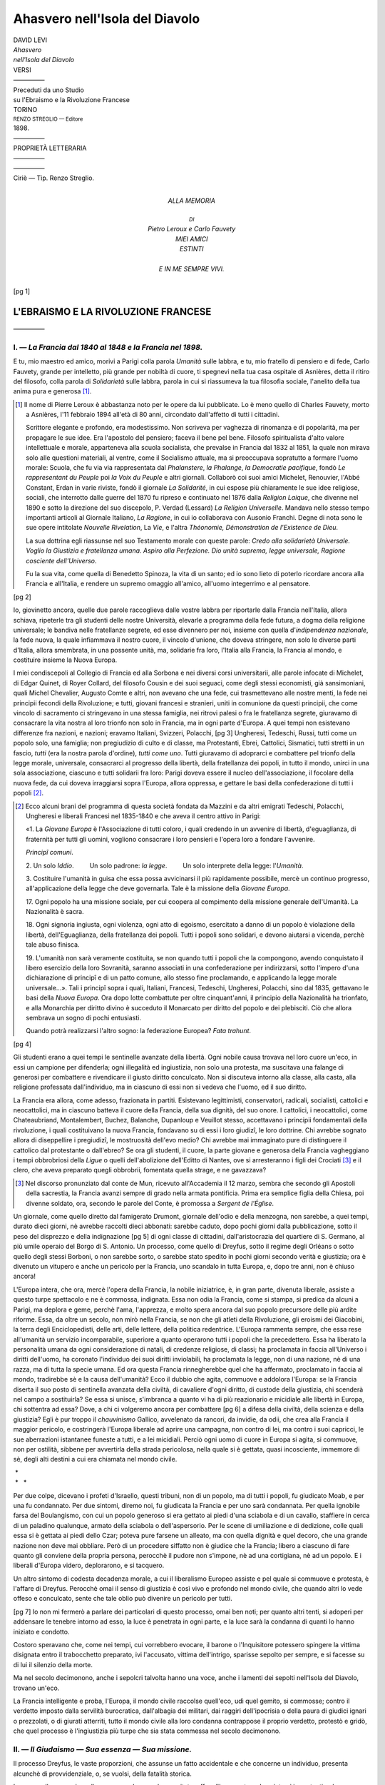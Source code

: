 .. -*- encoding: utf-8 -*-

.. meta::
   :PG.Id: 40328
   :PG.Title: Ahasvero nell'Isola del Diavolo
   :PG.Released: 2012-07-24
   :PG.Rights: Public Domain
   :PG.Producer: Enrico Segre
   :PG.Producer: the Online Distributed Proofreading Team at http://www.pgdp.net
   :DC.Creator: Levi, David
   :DC.Title: Ahasvero nell'Isola del Diavolo
   :DC.Language: it
   :DC.Created: 1898
   :coverpage: images/ahasvero.jpg

.. role:: small-caps
   :class: small-caps

.. role:: antiqua
   :class: antiqua

.. role:: lb
   :class: white-space-pre-line

.. role:: small
   :class: small

.. role:: large
   :class: large

.. role:: x-large
   :class: x-large

.. role:: xx-large
   :class: xx-large

.. style:: title
   :class: center

.. style:: subtitle
   :class: center

.. |nl| unicode:: 0x0A .. new line
   :trim:

.. |nb| unicode:: U+00A0  .. non-breaking space
   :trim:
.. |--| unicode:: U+00A0 — U+00A0  .. naked em-dash
   :trim:

.. no trim!
.. |n2| unicode:: U+00A0 U+00A0
.. |n3| unicode:: U+00A0 U+00A0 U+00A0
.. |n4| unicode:: U+00A0 U+00A0 U+00A0 U+00A0

.. |-->| replace:: ——>
.. |----| replace:: —————
.. |...| replace:: |nb| . |n3| |nb| |nb| . |n3| |nb| |nb| . |n3| |nb|

===============================
Ahasvero nell'Isola del Diavolo
===============================

.. pgheader::

.. container:: frontispiece

   .. class:: center

   | DAVID LEVI

   .. class:: center antiqua xx-large

   | *Ahasvero*

   .. class:: center antiqua

   | *nell'Isola del Diavolo*

   .. class:: center x-large

   | VERSI
   | |----|

   .. class:: center

   | Preceduti da uno Studio

   .. class:: center large bold

   | su l'Ebraismo e la Rivoluzione Francese

   .. vfill::

   .. |opus| image:: images/opus.png
      :width: 8em

   .. class:: center

   | |opus|

   .. vfill::

   .. class:: center:

   | TORINO
   | :small:`RENZO STREGLIO — Editore`
   | 1898.

.. container:: verso

   .. vfill::

   .. class:: center

   | |----|
   | PROPRIETÀ LETTERARIA
   | |----|

   .. vfill::

   .. vfill::

   .. class:: center

   | |----|
   | :small-caps:`Ciriè — Tip. Renzo Streglio.`

..


.. container:: dedication

   .. vfill::


   .. class:: center

   | :large:`ALLA MEMORIA`
   |
   | :small:`DI`

   .. class:: center large bold italics

   | Pietro Leroux e Carlo Fauvety

   .. class:: center gesperrt

   | MIEI AMICI

   .. class:: center

   | ESTINTI
   |
   | E IN ME SEMPRE VIVI.

   .. vfill::

   .. vfill::

.. container:: plainpage

   .. contents:: INDICE
      :page-numbers:
      :backlinks: entry
      :depth: 2


.. mainmatter::

[pg 1]


.. toc-entry:: L'EBRAISMO E LA RIVOLUZIONE FRANCESE:

L'EBRAISMO E LA RIVOLUZIONE FRANCESE
====================================

.. class:: center

|----|

.. toc-entry:: I. — La Francia dal 1840 al 1848 e la Francia nel 1898.

I. — *La Francia dal 1840 al 1848 e la Francia nel 1898.*
---------------------------------------------------------


E tu, mio maestro ed amico, morivi a Parigi colla
parola *Umanità* sulle labbra, e tu, mio fratello di pensiero
e di fede, Carlo Fauvety, grande per intelletto, più
grande per nobiltà di cuore, ti spegnevi nella tua casa
ospitale di Asnières, detta il ritiro del filosofo, colla parola
di *Solidarietà* sulle labbra, parola in cui si riassumeva
la tua filosofia sociale, l'anelito della tua anima
pura e generosa [#]_.

.. [#] Il nome di Pierre Leroux è abbastanza noto per le opere da lui
   pubblicate. Lo è meno quello di Charles Fauvety, morto a Asnières, l'11 febbraio
   1894 all'età di 80 anni, circondato dall'affetto di tutti i cittadini.

   Scrittore elegante e profondo, era modestissimo. Non scriveva per vaghezza
   di rinomanza e di popolarità, ma per propagare le sue idee. Era
   l'apostolo del pensiero; faceva il bene pel bene. Filosofo spiritualista d'alto
   valore intellettuale e morale, apparteneva alla scuola socialista, che prevalse
   in Francia dal 1832 al 1851, la quale non mirava solo alle questioni
   materiali, al ventre, come il Socialismo attuale, ma si preoccupava sopratutto
   a formare l'uomo morale: Scuola, che fu via via rappresentata dal
   *Phalanstere*, *la Phalange*, *la Democratie pacifique*, fondò *Le rappresentant
   du Peuple* poi *la Voix du Peuple* e altri giornali. Collaborò coi suoi amici
   Michelet, Renouvier, _`l'Abbé Constant`, Erdan in varie riviste, _`fondò il giornale`
   *La Solidarité*, in cui espose più chiaramente le sue idee religiose, sociali,
   che interrotto dalle guerre del 1870 fu ripreso e continuato nel 1876 dalla
   *Religion Laique*, che divenne nel 1890 e sotto la direzione del suo discepolo,
   _`P. Verdad (Lessard)` *La Religion Universelle*. Mandava nello stesso tempo
   importanti articoli al Giornale Italiano, *La Ragione*, in cui io collaborava
   con Ausonio Franchi. Degne di nota sono le sue opere intitolate *Nouvelle
   Rivelation*, La *Vie*, _`e l'altra` *Théonomie, Démonstration de l'Existence de
   Dieu*.

   La sua dottrina egli riassunse nel suo Testamento morale con queste
   parole: *Credo alla solidarietà Universale. Voglio la Giustizia e fratellanza
   umana. Aspiro alla Perfezione. Dio unità suprema, legge universale,
   Ragione cosciente dell'Universo*.

   Fu la sua vita, come quella di Benedetto Spinoza, la vita di un santo;
   ed io sono lieto di poterlo ricordare ancora alla Francia e all'Italia, e
   rendere un supremo omaggio all'amico, all'uomo integerrimo e al pensatore.

[pg 2]

Io, giovinetto ancora, quelle due parole raccoglieva
dalle vostre labbra per riportarle dalla Francia nell'Italia,
allora schiava, ripeterle tra gli studenti delle nostre Università,
elevarle a programma della fede futura, a dogma
della religione universale; le bandiva nelle fratellanze
segrete, ed esse divennero per noi, insieme con quella
d'*indipendenza nazionale*, la fede nuova, la quale infiammava
il nostro cuore, il vincolo d'unione, che doveva
stringere, non solo le diverse parti d'Italia, allora smembrata,
in una possente unità, ma, solidarie fra loro, l'Italia
alla Francia, la Francia al mondo, e costituire insieme la
Nuova Europa.

I miei condiscepoli al Collegio di Francia ed alla Sorbona
e nei diversi corsi universitarii, alle parole infocate
di Michelet, _`di Edgar Quinet, di Royer Collard`, del filosofo
Cousin e dei suoi seguaci, come degli stessi economisti,
già sansimoniani, quali Michel Chevalier, Augusto Comte
e altri, non avevano che una fede, cui trasmettevano alle
nostre menti, la fede nei _`principii` fecondi della Rivoluzione;
e tutti, giovani francesi e stranieri, uniti in comunione
da questi principii, che come vincolo di sacramento ci
stringevano in una stessa famiglia, nei ritrovi palesi o
fra le fratellanza segrete, giuravamo di consacrare la vita
nostra al loro trionfo non solo in Francia, ma in ogni
parte d'Europa. A quei tempi non esistevano differenze
fra nazioni, e nazioni; eravamo Italiani, Svizzeri, Polacchi,
[pg 3]
Ungheresi, Tedeschi, Russi, tutti come un popolo solo,
una famiglia; non pregiudizio di culto e di classe, ma Protestanti,
Ebrei, Cattolici, Sismatici, tutti stretti in un fascio,
*tutti* (era la nostra parola d'ordine), *tutti come uno*. Tutti
giuravamo di adoprarci e combattere pel trionfo della legge
morale, universale, consacrarci al progresso della libertà,
della fratellanza dei popoli, in tutto il mondo, unirci
in una sola associazione, ciascuno e tutti solidarii fra
loro: Parigi doveva essere il nucleo dell'associazione, il
focolare della nuova fede, da cui doveva irraggiarsi sopra
l'Europa, allora oppressa, e gettare le basi della confederazione
di tutti i popoli [#]_.

.. [#] Ecco alcuni brani del programma di questa società fondata da Mazzini
   e da altri emigrati Tedeschi, Polacchi, Ungheresi e liberali Francesi
   nel 1835-1840 e che aveva il centro attivo in Parigi:

   _`«1. La` *Giovane Europa* è l'Associazione di tutti coloro, i quali credendo
   in un avvenire di libertà, d'eguaglianza, di fraternità per tutti gli
   uomini, vogliono consacrare i loro pensieri e l'opera loro a fondare l'avvenire.

   *Principî comuni*.

   .. class:: white-space-pre-line

   \2. Un solo *Iddio*.
   |n3| |n3| Un solo padrone: *la legge*.
   |n3| |n3| Un solo interprete della legge: l'*Umanità*.

   \3. Costituire l'umanità in guisa che essa possa avvicinarsi il più
   rapidamente possibile, mercè un continuo progresso, all'applicazione della
   legge che deve governarla. Tale è la missione della *Giovane Europa*.

   \17. Ogni popolo ha una missione sociale, per cui coopera al compimento
   della missione generale dell'Umanità. La Nazionalità è sacra.

   \18. Ogni signoria ingiusta, ogni violenza, ogni atto di egoismo, esercitato
   a danno di un popolo è violazione della libertà, dell'Eguaglianza,
   della fratellanza dei popoli. Tutti i popoli sono solidari, e devono aiutarsi
   a vicenda, perchè tale abuso finisca.

   \19. L'umanità non sarà veramente costituita, se non quando tutti i
   popoli che la compongono, avendo conquistato il libero esercizio della loro
   Sovranità, saranno associati in una confederazione per indirizzarsi, sotto
   l'impero d'una dichiarazione di _`principî` e di un patto comune, allo stesso
   fine proclamando, e applicando la legge morale universale...». Tali i principî
   sopra i quali, Italiani, Francesi, Tedeschi, Ungheresi, Polacchi, sino
   dal 1835, gettavano le basi della *Nuova Europa*. Ora dopo lotte combattute
   per oltre cinquant'anni, il principio della Nazionalità ha trionfato, e alla
   Monarchia per diritto divino è succeduto il Monarcato per diritto del popolo
   e dei plebisciti. Ciò che allora sembrava un sogno di pochi entusiasti.

   Quando potrà realizzarsi l'altro sogno: la federazione Europea? *Fata
   trahunt*.


[pg 4]

Gli studenti erano a quei tempi le sentinelle avanzate
della libertà. Ogni nobile causa trovava nel loro cuore
un'eco, in essi un campione per difenderla; ogni illegalità
ed ingiustizia, non solo una protesta, ma suscitava una
falange di generosi per combattere e rivendicare il giusto
diritto conculcato. Non si discuteva intorno alla classe, alla
casta, alla religione professata dall'individuo, ma in ciascuno
di essi non si vedeva che l'uomo, ed il suo diritto.

La Francia era allora, come adesso, frazionata in partiti.
Esistevano legittimisti, conservatori, radicali, socialisti,
cattolici e neocattolici, ma in ciascuno batteva il cuore
della Francia, della sua dignità, del suo onore. I cattolici, i
neocattolici, come Chateaubriand, Montalembert, Buchez,
Balanche, Dupanloup e Veuillot stesso, accettavano i
principii fondamentali della rivoluzione, i quali costituivano
la nuova Francia, fondavano su di essi i loro giudizî,
le loro dottrine. Chi avrebbe sognato allora di _`diseppellire`
i pregiudizî, le mostruosità dell'evo medio? Chi
avrebbe mai immaginato pure di distinguere il cattolico
dal protestante o dall'ebreo? Se ora gli studenti, il cuore,
la parte giovane e generosa della Francia vagheggiano
i tempi obbrobriosi della *Ligue* o quelli dell'abolizione dell'Editto
di Nantes, ove si arresteranno i figli dei Crociati [#]_
e il clero, che aveva preparato quegli obbrobrii,
fomentata quella strage, e ne gavazzava?

.. [#] Nel discorso pronunziato dal conte de Mun, ricevuto all'Accademia
   il 12 marzo, sembra che secondo gli Apostoli della sacrestia, la Francia
   avanzi sempre di grado nella armata pontificia. Prima era semplice figlia
   della Chiesa, poi divenne soldato, ora, secondo le parole del Conte, _`è promossa`
   a *Sergent de l'Église*.


Un giornale, come quello diretto dal famigerato Drumont,
giornale dell'odio e della menzogna, non sarebbe,
a quei tempi, durato dieci giorni, nè avrebbe raccolti
dieci abbonati: sarebbe caduto, dopo pochi giorni dalla
pubblicazione, sotto il peso del disprezzo e della indignazione
[pg 5]
di ogni classe di cittadini, dall'aristocrazia del quartiere
di S. Germano, al più umile operaio del Borgo
di S. Antonio. Un processo, come quello di Dreyfus, sotto
il _`regime degli Orléans` o sotto quello degli stessi Borboni,
o non sarebbe sorto, o sarebbe stato spedito in pochi
giorni secondo verità e giustizia; ora è divenuto un
vitupero e anche un pericolo per la Francia, uno scandalo
in tutta Europa, e, dopo tre anni, non è chiuso ancora!

L'Europa intera, che ora, mercè l'opera della Francia,
la nobile iniziatrice, è, in gran parte, divenuta liberale,
assiste a questo turpe spettacolo e ne è commossa, indignata.
Essa non odia la Francia, come si stampa, si predica
da alcuni a Parigi, ma deplora e geme, perchè l'ama,
l'apprezza, e molto spera ancora dal suo popolo precursore
delle più ardite riforme. Essa, da oltre un secolo,
non mirò nella Francia, se non che gli atleti della Rivoluzione,
gli eroismi dei Giacobini, la terra degli Enciclopedisti,
delle arti, delle lettere, della politica redentrice.
L'Europa rammenta sempre, che essa rese all'umanità un
servizio incomparabile, superiore a quanto operarono tutti
i popoli che la precedettero. Essa ha liberato la personalità
umana da ogni considerazione di natali, di credenze
religiose, di classi; ha proclamata in faccia all'Universo
i diritti dell'uomo, ha coronato l'individuo dei suoi diritti
inviolabili, ha proclamata la legge, non di una nazione,
nè di una razza, ma di tutta la specie umana. Ed ora
questa Francia rinnegherebbe quel che ha affermato, proclamato
in faccia al mondo, tradirebbe sè e la causa
dell'umanità? Ecco il dubbio che agita, commuove e addolora
l'Europa: se la Francia diserta il suo posto di sentinella
avanzata della civiltà, di cavaliere d'ogni diritto,
di custode della giustizia, chi scenderà nel campo a sostituirla?
Se essa si unisce, s'imbranca a quanto vi ha di più
reazionario e micidiale alle libertà in Europa, chi sottentra
ad essa? Dove, a chi ci volgeremo ancora per combattere
[pg 6]
a difesa della civiltà, della scienza e della giustizia? Egli è
pur troppo il *chauvinismo* Gallico, avvelenato da rancori,
da invidie, da odii, che crea alla Francia il maggior pericolo,
e costringerà l'Europa liberale ad aprire una campagna,
non contro di lei, ma contro i suoi capricci, le sue
aberrazioni istantanee funeste a tutti, e a lei micidiali. Perciò
ogni uomo di cuore in Europa si agita, si commuove, non
per ostilità, sibbene per avvertirla della strada pericolosa,
nella quale si è gettata, quasi incosciente, immemore di sè,
degli alti destini a cui era chiamata nel mondo civile.

.. class:: center

| |nb| \*
| |nb| \* |nb| |nb| |nb| \*



Per due colpe, dicevano i profeti d'\ _`Israello`, questi tribuni,
non di un popolo, ma di tutti i popoli, fu giudicato
Moab, e per una fu condannato. Per due sintomi, diremo
noi, fu giudicata la Francia e per uno sarà condannata. Per
quella ignobile farsa del Boulangismo, con cui un popolo
generoso si era gettato ai piedi d'una sciabola e di un
cavallo, staffiere in cerca di un paladino qualunque, armato
della sciabola o dell'aspersorio. Per le scene di umiliazione
e di dedizione, colle quali essa si è gettata ai
piedi dello Czar; poteva pure farsene un alleato, ma con
quella dignità e quel decoro, che una grande nazione non
deve mai obbliare. Però di un procedere _`siffatto` non è
giudice che la Francia; libero a ciascuno di fare quanto
gli conviene della propria persona, perocchè il pudore
non s'impone, nè ad una cortigiana, nè ad un popolo. E
i liberali d'Europa videro, deplorarono, e si tacquero.

Un altro sintomo di codesta decadenza morale, a cui il
liberalismo Europeo assiste e pel quale si commuove e
protesta, è l'affare di Dreyfus. Perocchè omai il senso
di giustizia è così vivo e profondo nel mondo civile,
che quando altri lo vede offeso e conculcato, sente che
tale oblio può divenire un pericolo per tutti.

[pg 7]
Io non mi fermerò a parlare dei particolari di questo
processo, omai ben noti; per quanto altri tenti, si adoperi
per addensare le tenebre intorno ad esso, la luce è penetrata
in ogni parte, e la luce sarà la condanna di quanti
lo hanno iniziato e condotto.

Costoro speravano che, come nei tempi, cui vorrebbero
evocare, il barone o l'Inquisitore potessero spingere la
vittima disignata entro il trabocchetto preparato, ivi l'accusato,
vittima dell'intrigo, sparisse sepolto per sempre,
e si facesse su di lui il silenzio della morte.

Ma nel secolo decimonono, anche i sepolcri talvolta
hanno una voce, anche i lamenti dei sepolti nell'Isola
del Diavolo, trovano un'eco.

La Francia intelligente e proba, l'Europa, il mondo civile
raccolse quell'eco, udì quel gemito, si commosse; contro
il verdetto imposto dalla servilità burocratica, dall'albagia
dei militari, dai raggiri dell'ipocrisia o della paura di giudici
ignari o prezzolati, o di giurati atterriti, tutto il mondo
civile alla loro condanna contrappose il proprio verdetto,
protestò e gridò, che quel processo è l'ingiustizia più
turpe che sia stata commessa nel secolo decimonono.


.. toc-entry:: II. — Il Giudaismo — Sua essenza — Sua missione.

II. — *Il Giudaismo — Sua essenza — Sua missione.*
--------------------------------------------------


Il processo Dreyfus, le vaste proporzioni, che assunse
un fatto accidentale e che concerne un individuo, presenta
_`alcunchè di provvidenziale`, o, se vuolsi, della
fatalità storica.

In mezzo alle angoscie e alle sorprese, che esso ha
suscitate, offre all'osservatore due sintomi importanti e
due consolazioni. Primo, si è rivelato agli occhi di tutti
una specie di :small-caps:`UNITÀ MORALE`, che omai domina e stringe,
come in un solo popolo, tutto il mondo civile nei due
emisferi, unità di sentimento e d'*interesse morale*, il
[pg 8]
quale, in questo albore del secolo, che sta per aprirsi,
sembra inauspicare, sopra le rovine del mondo che sta
per dileguarsi, quell'unità, la quale dovrà dominare la umanità
futura.

Seconda consolazione, è che questo verdetto cosmopolita
ci palesa e prova, come il concetto di giustizia sia
diffuso e prevalente nel mondo dei popoli, da Washington
e Boston sino a Berlino, Roma e Mosca, e oramai domini
la società, che va formandosi sulle macerie dell'antico.

Ora ci domandiamo: donde l'origine del concetto assoluto
della *Giustizia*, del suo imperativo giuridico-morale?
Chi ne fece la base della propria religione, del suo culto,
delle sue istituzioni politiche, il soggetto e l'oggetto della
sua propagazione, e scopo del suo mandato fra i popoli?

La questione Dreyfus si confonde con quella dell'Ebreo,
la quale si presenta, si agita da secoli in mezzo a tutti
i popoli. Ora che cosa fu nella remota antichità e che
cosa è nella sua essenza l'ebraismo? |--| A chi risale alle sue
origini, e segue l'ebraismo nel suo svolgimento ed applicazione,
esso non è nè una religione, nè un culto, nè
una nazionalità nel significato moderno. È qualche cosa
di più, o se vuolsi di meno.

È un complesso di principii assoluti e direttivi dell'ordine
sociale, i quali, astratti, ideali ed universali nelle
loro origini, tentarono, a traverso il tempo e lo spazio,
di esplicarsi e penetrare di sè tutti gli umani _`concorzî`.

È un'idea che vuol trasformarsi in costituzione politica-sociale;
la Genesi, diremo con parola biblica, che
si fa numero e storia [#]_.

.. [#] L'Ebreo, dice _`Renan`, è meno il prodotto di una razza, che quello
   di una tradizione, è meno l'opera della carne, che dello spirito; venne
   formato e fabbricato da suoi libri e da suoi riti. E Anatole Leroy-Beaulieu
   scrive, che l'Ariano e il Semita sono fratelli, ambo appartengono alla
   grande razza caucasica mediterranea, che aspira al Governo del mondo.

      | (*V. Revue des deux Mondes*. Maggio 1891).


[pg 9]

L'Ebreo e l'Ebraismo non furono, nelle loro origini e
nel loro sviluppo storico, il prodotto di una sola razza,
ma piuttosto d'un aggregato d'individui, di personalità,
sorte da genti e famiglie diverse, fra Egizî, Fenici, Etiopi,
Mesopotamî, ed altre famiglie, popolazioni dell'Asia centrale
e dell'Egitto, le quali per tradizioni domestiche,
per parentadi, per congenialità, per commerci, condizioni
e circostanze speciali, si unirono, si consociarono, e poscia
si fusero insieme; col tempo assunsero un tipo omogeneo,
a quel modo, che nel mondo animale e nel vegetale una
specie si modifica e si trasforma a seconda dell'influsso che
esercita su di essa l'ambiente che la circonda, la invade, o
invasa.

Però essa in quei tempi, nei quali ogni fatto o fenomeno
sociale aveva del mistico e del divino, assunse il nome di
popolo eletto, popolo :small-caps:`DI ELEZIONE`, voce, che corrisponde
a quello che noi, con parola scientifica, ora denominiamo
:small-caps:`SELEZIONE`. Cioè quella selezione naturale, con cui nella
lotta per l'esistenza, finisce per prevalere il più forte, o
il più intelligente.

E questo lavoro di selezione, condotto a traverso tanti
secoli, popoli, razze diverse, combattimenti, sconfitte, riscosse,
concentrazioni e dispersioni, temprò e ritemprò
questa gente, battuta all'incudine di tanti eventi e climi,
e ne fece individualità, le quali, energiche di volontà e
indomite di pensiero, poterono resistere a tutte le prove,
soffrire, cadere, rialzarsi, razza unica al mondo, che vince
ogni avversità, vive e perdura.

Ora quali furono, quali sono le idee principali, le idee-madri
intorno alle quali si raggrupparono, consociate,
queste famiglie e per cui si fusero in un popolo, e che
da un manipolo di uomini, secondo la promessa fatta al
patriarca, dovrà divenire una progenie più numerosa
dell'arena del mare?

Queste idee erano, sino dalle origini, semplici, come tutto
[pg 10]
che nella natura è grande, fecondo e durevole. Esse si possono
ridurre a tre principali: un Dio, una legge, un popolo.

Presso tutti i popoli antichi, e in parte anche alcuni
moderni, ogni razza, città, famiglia, individuo aveva il suo
proprio Nume e una teogonia di Numi, l'uno rivale, avverso
all'altro, tutti in lotta fra di loro. Guerra degli Dei contro
gli Dei, guerra fra gli uomini, guerre di religioni; Olimpo
contro Olimpo, razza contro razza: e i Numi, com'è noto,
erano le rappresentazioni dei fenomeni naturali, animali,
vegetali, siderei, od incarnazioni di eroi, di guerrieri, di
principi e Re, o di uomini giusti e santi. Ora l'Ebraismo
(auspici i patriarchi o Mosè, l'epoca e il nome non monta)
tagliò corto a queste teogonie del Naturalismo, dell'Antropomorfismo
e della fenomenologia naturale, o della fantasia
umana.

Esso proclamò, come base della società, il Dio Uno [#]_.
Egli creatore o regolatore dell'Universo, egli infinito ed
eterno. Jeova è quello che è, fu, sarà. |--| L'Ente, l'assoluto.
Egli, infinito, non può essere rappresentato; quindi
non idoli di creta, non immagini. L'Ebreo fu il terribile
iconoclasta. Il suo Dio non può essere contemplato, adorato
che col pensiero, il quale deve, meditando, studiarne le
opere, cercarne le vie, onde scoprirne le leggi. Però Mosè
disse ancora: «\ *Tu sei nato per conoscere*». Nella legge
esso aggiunse; è la tua vita. Passerete a traverso i secoli
«\ *in lei vivrete*».

.. [#] Israel, diceva il padre Giacinto in una sua predica, è il primo popolo
   che siasi elevato alla conoscenza dell'unità di Dio. Da quel giorno Israel
   è divenuto padre della religione-umanità. Il cristianesimo non è che un
   ramo innestato sopra il suo tronco. E Renan scrive: L'ebreo ha fondato
   Dio: pure nessun popolo si occupò meno di lui nel disputare intorno a Dio:
   e fu quello un tratto non solo di buon senso, ma di genio, scegliere a fondamento
   della comunione religiosa la pratica, non il domma.


Ora qual è l'attributo principale, che dal legislatore
viene conferito al suo Dio? La legge. Perocchè nei consorzi
sociali dalla legge deriva quell'armonia che penetra
[pg 11]
e governa l'universo. Egli è anzi tutto il Dio di rettitudine
e di giustizia [#]_. Quest'attributo, che domina il Giudaismo,
è pure il concetto a cui s'inspirò ed in cui si riassume il
poema Nazionale Italico.

.. class:: center small

| «Giustizia mosse il mio alto fattore».

Ma *Giustizia* è termine astratto; essa deve applicarsi,
tradursi in atto nella società, definirsi; ed essa si fa la
*Legge*, e la legge diviene il vero culto d'\ _`Israel`.

.. [#] «Pure sono le sue opere, tutte le sue vie sono Giustizia, nè in lui
   è fallacia. Giusto e retto egli è». Questo è il domma e riassume l'intero
   catechismo dell'Ebreo (_`Deut.` XXXII).


Però il Giudaismo non è una religione nel significato
generale e volgare della parola, nè il suo culto un complesso
di riti, cerimonie mistiche o sacramenti. È fondato
sull'unità dell'uomo religioso e sociale, sull'unità
della dottrina e della vita. A lui domma è il concetto assoluto
di *Giustizia* nella sua astrazione; a lui il culto è lo
studio della legge per applicarla con moralità ed equità,
nelle società umane.

Quindi lo studio al quale deve consacrarsi l'Ebreo, è
quello dello spettacolo delle opere dell'universo, per iscoprire
le leggi che lo governano, ciò è *La gloria di colui
che tutto move*, onde deriva la scienza della natura, e meditare
ad un tempo la legge o la *Thorà*, collo scopo di comprendere,
applicare le leggi, le quali devono governare la
società umana per ottenere, mercè un'educazione razionale,
il miglioramento dell'individuo come della specie.

E dal giorno, nel quale fu proclamata la legge, come
succedeva nelle società antiche, nelle quali il nome definiva
l'individuo e lo riconsacrava, innestando nella personalità
il proprio pensiero, l'Ebreo mutò nome, si rinnovò e si
rivelò trasformato. Non si appellò più dal suo nome d'origine,
Ebreo, il nome ne rispecchiò il pensiero, ne indicò il
[pg 12]
mandato. *Nomen Numen*. Egli si appella Isra-el |--| che
significa rettitudine di Dio o creatura di Dio.

Terzo elemento, o, meglio, vera piattaforma, sulla quale
si è elevato l'edifizio d'Israel, nel quale si è imperniato, è
il *Popolo*. Appo le altre genti, sarà un re, un eroe, un
sacerdote, un ierofante che rappresenta, e in sè concentra
la nazione: in Israel, è il popolo stesso.

Appo le altre genti, non è la legge, ma il Privilegio,
che costituisce la Nazione e la domina, suole elevarsi un
individuo, un eroe, una classe o casta che signoreggia;
in Israel è tutto il popolo, a sè sacerdote e sovrano. Voi
siete, dice il legislatore, un popolo di liberi, *Benè-Korim*,
un popolo di sacerdoti, popolo-re. Non v'ha in Israello che
una classe, il popolo, un sovrano, la legge [#]_. Un Dio,
una legge e un popolo.

.. [#] Ecco le parole, colle quali questa uguaglianza dei cittadini innanzi
   alla legge fu, da oltre tre mila anni, proclamata dal legislatore Ebreo:
   «Vi sarà una stessa giustizia, una sola legge per voi e per lo straniero
   che dimora in mezzo a voi. Egli è il vostro uguale innanzi a Dio». (Esodo
   23,5 |--| Levitico 15,34 |--| Deut. Cap. 21-V-I).


Tali i principii generali, sui quali si fonda e s'impernia
l'Ebraismo, e tali principii non dovranno limitarsi ad essere
soltanto retaggio a Giacob, dice ancora la Bibbia, ma devono
riuscire di scuola, esempio alle nazioni, retaggio del
genere umano. E qui si apre la storia d'Israel; storia che,
scrive Renan, è una delle più belle nell'umanità; s'inizia
nell'età più remota, nè sembra chiusa ancora.


.. toc-entry:: III. — L'applicazione dei principii ebraici nel mondo dei popoli.

III. — *L'applicazione dei principii ebraici nel mondo dei popoli.*
-------------------------------------------------------------------


La storia di questo popolo si divide in tre periodi, i quali
segnano lo svolgimento graduale di questi principii, e l'applicazione
di queste idee in mezzo alle nazioni.

[pg 13]
Il primo periodo l'appelleremo di *Concentramento*; il
secondo di *Dispersione*; il terzo di *Fusione*.

Nel primo, egli combatte per conquistarsi una patria onde
ordinarsi e costituirsi in nazione. La regione che, per
tradizioni di famiglia, come pel mandato imposto ad Israel,
doveva essere la sua sede, il punto per raccogliersi, fu la
Siria o Palestina. Era questa la terra sacra, la terra eletta
o di elezione, terra, diremmo, provvidenziale: La Siria
è un istmo che, mentre è chiuso in sè, come una fortezza,
tra i monti, il deserto ed il mare, rannoda insieme i tre continenti
del mondo antico, Asia, Africa, Europa, è la meta
verso cui si sono rivolti gl'invasori da ogni parte del
mondo; è la meta che invoglia le cupidigie di ogni conquistatore,
soggetta a continue guerre e travolta in trasformazioni
violente di razze, di religioni, di imperi, che si
rovesciano, si sovrappongono l'uno sull'altro; ed è pure il
punto centrale, cui il mondo antico appellò *umbilicus terræ*,
il punto in cui s'incontravano tutti i popoli dell'antichità, e,
ad un tempo, era punto d'appoggio, da cui, intermezzando
fra tre mondi, si può esercitare un'azione potente sopra
tutti i popoli; punto di concentramento e di espansione,
che raggruppa e snoda, annoda ed espande.

Dopo lungo periodo di guerre, Israel appena cominciò a
stabilirsi in questa regione, a consolidarsi, e prese a svolgere,
applicare i suoi principii sociali, non sì tosto divenne
una forza, egli vide levarsi contro di lui i popoli, i
grandi imperi che lo circondavano, Egizî, Assiri, Babilonesi;
e dovette combattere contro tutti, a difesa della sua
nazionalità, e de' suoi principii.

Questi imperi, oltre all'interesse politico e strategico
di rendersi padroni della Siria, la quale offriva il passaggio
per l'Egitto, nei vasti imperi dell'Asia centrale,
e per l'occidente, avevano pure un interesse speciale,
religioso e sociale, per combattere l'Ebreo: e s'iniziò
quella guerra contro l'Ebreo, _`che ora si dice` antisemitismo,
[pg 14]
e che in quei tempi veniva combattuta spesso dagli stessi
semiti.

Le sue leggi, la sua religione, la sua costituzione sociale,
era per loro un pericolo, una minaccia, però ciascuno
aveva interesse che l'Ebreo non pervenisse a consolidarsi
fortemente. La costituzione sociale dell'Ebraismo
era l'antitesi, la negazione di quella di tutti i popoli e regni
dell'antichità, e, come diremmo con parola moderna, era
una minaccia permanente contro *l'ordine*. Tutti i regni
adoravano una moltitudine di Numi d'ogni forma, avevano
culti feroci, voluttuosi, osceni, o Nume loro era lo stesso
imperatore od il conquistatore.

L'Ebreo, invece, opponeva un Dio solo in cielo, una
legge in terra. Quelli erano divisi in caste, in classi; e le
classi privilegiate erano tutto, il popolo o la massa nulla,
l'operaio, il contadino oppressi, calpestati, schiavi: appo
l'Ebreo non esistevano classi, l'operaio, il contadino il
popolo erano tutto, e il sacerdozio stesso era confinato,
isolato all'altare, chiuso, diremmo, nel tempio, e unico re *la
legge*. Là era autocrazia, teocrazia, e quindi _`il dispotismo,
l'arbitrio` che dominava; qui la legge sovrana, la uguaglianza
sociale. Era la Svizzera, l'Olanda, dell'antichità e
come diceva Renan, e prima di lui disse Michelet: fu la
prima e vera democrazia dell'antichità. A quel modo che
tutti i despoti moderni, la Spagna, l'Austria, la Francia, la
Corte di Roma combattevano una lotta accanita contro
l'Olanda, la Fiandra, la Svizzera protestante e poscia
contro la Rivoluzione Francese, non altrimenti tutti i
dispotismi e le teocrazie dell'antichità mossero una guerra
continua, accanita contro questo piccolo popolo libero, e
nulla fu risparmiato per ischiacciarlo, sopprimerlo.

Questa la prima e forse l'unica cagione degli odii e
delle ostilità di ogni nazione contro l'Ebreo, la origine e
causa vera dell'Antisemitismo nel mondo antico e nel
moderno.

[pg 15]
Egli era la condanna d'ogni dispotismo e d'ogni superstizione,
con cui e per cui regnavano, e che volevano far
prevalere pel loro interesse, in nome dell'ordine. Tutti
combattevano colla forza degli eserciti, le _`calunnie`, le
mali arti di governo contro lui; ed egli colla sua legge,
i suoi principii religiosi e politici, si levava solo a lottare
contro tutti. *Inde irae*.

E prima gli convenne combattere contro i potenti imperi
dell'Asia Centrale, Babilonesi, Assiri, Persiani. Essi, che invasero
la Siria con forze sterminate, ebbero facile vittoria
sopra questo popolo, piccolo di numero ed ordinato più
per la pace e pel lavoro, che non per le arti della guerra.
Sionne fu espugnata, il tempio arso, il popolo disperso e
fatto schiavo. Ma, se era debole per forze materiali, era
indomito per forze morali. Questo popolo raccolse di
nuovo le sue forze, ricostituì il suo regno, si rifece
nazione, potenza; e s'iniziò un secondo periodo di concentramento:
Ma allora nuove forze, altre potenze, mosse
dallo stesso antagonismo politico e religioso, si levarono
contro di lui dall'occidente.

I Seleni, i popoli Greco-Macedoni, i quali miravano specialmente
a combattere e sopprimere il suo culto, la sua
legge, e imporre i loro Numi nel tempio di Sionne; Israel
combattè contro di loro una pugna eroica; quelli furono
vinti, il tempio purificato. Allora sorse contro di loro Roma.
Guidava sotto il suo stendardo tutti i popoli, associava a
sè tutte le forze del mondo, e le avventò contro il Dio Ebreo,
contro il popolo, la legge. L'Ebreo si trovò a fronte con
Roma, tutto il mondo schierato contro un pugno d'armati.
Fu una guerra di nazionalità, una resistenza delle più eroiche
e grandiose che ricordino le istorie: l'Ebreo solo, fra
tutti i popoli, osava resistere a Roma [#]_; colla sua resistenza
ne feriva l'orgoglio: conveniva trionfare ad ogni
[pg 16]
costo, sopprimerlo. Roma, dopo una lotta di oltre dieci
anni, vinse, Sionne fu espugnata, distrutto il tempio, arso,
il popolo condotto in _`esiglio` e disperso.

.. [#] *Angebat iras*, scrive Tacito, *quod soli Judaei non cessissent*.

E qui comincia il secondo periodo della sua storia, ed
il più tragico; quello della dispersione.


.. toc-entry:: IV. — Periodo della dispersione.

IV. — *Periodo della dispersione.*
----------------------------------


A quel modo, che nei tempi nostri, dopo la reazione
del 1815 e lo smembramento d'Italia, i nostri emigrati,
profughi e dispersi in ogni parte del mondo, presero a
cospirare contro l'Austria, che rappresentava allora ogni
dispotismo, e si recarono a combattere in Spagna, in Grecia,
Svizzera e nelle Americhe per la libertà, non altrimenti
gli Ebrei, dopo la caduta del tempio, schiavi o dispersi
in ogni parte del mondo antico, iniziarono una guerra
sorda e tenace di opposizione e di cospirazioni contro
Cesare, come contro la costituzione sociale del mondo
pagano. Erano state spezzate nelle loro mani le armi
materiali, ma rimanevano loro invisibili, inoppugnabili,
quelle intellettuali e morali: la fierezza di un popolo, la
fede nella giustizia e nella verità. Milioni di Ebrei, tratti in
cattività a Roma e nelle grandi città, erano condannati a
lavorare nei pubblici edifizî, ad erigere in Roma il Colosseo,
le Terme, il palazzo di Cesare. Quivi si affiatavano,
si associavano cogli schiavi ed operai delle Gallie, della
Germania, delle provincie italiane, uniti da un odio comune,
e da una stessa sete di vendetta contro Roma, la terribile
conquistatrice e tiranna delle genti, e contrapponevano le
dottrine religiose e sociali, uscite dal seno dell'Ebraismo,
contro quelle pagane. Così, mentre l'operaio lavorava a
sollevare le Terme ed il Colosseo, orgoglio dei Cesari,
minava e scalzava dalla base l'edifizio dello impero di Cesare
e di Roma.

[pg 17]
Il Cristianesimo, mentre Sionne ed il tempio erano
ancora in piedi, si era appena diffuso fuori delle sue mura,
e delle provincie Siriache; caduta Sionne, prese uno
slancio subitaneo e cominciò a propagarsi nel mondo
greco-latino, nelle grandi capitali dell'Asia Minore, ed a
penetrare in Roma. Il Cristianesimo ne' suoi primordii
rispondeva agli ideali ebraici, così religiosi come sociali.
Cristo, come si vede dalle stesse epistole di S. Paolo, era
per essi, più che persona storica, un ideale, il quale, simbolo
della parola dei loro profeti, corrispondeva alle passioni
ardenti e tormentose, che si agitavano nel profondo
dei loro cuori. Nella sua dottrina morale, come nella passione
e morte, trovavano, personificate, le dottrine dei
loro avi, le sofferenze, la crocifissione di tutto un popolo
immolato. Al pari dei nostri martiri patrioti, nei tempi
dei Carbonari e martiri della libertà, egli divenne il
centro intorno a cui si raccoglievano tutti gli oppressi,
i sofferenti, e quanti aspiravano a libertà. La maggior
parte dei primi apostoli e martiri erano usciti dal seno
degli Ebrei; essi contrapponevano il Cristo, all'imperatore,
il loro Dio, alle divinità dell'Olimpo Greco-Romano. Voi,
dicevano, nell'ardore delle loro passioni, nell'entusiasmo
della fede, voi credeste di trionfare di noi, di soggiogarci,
annientarci, e noi afferriamo uno dei più umili fra i
nostri fratelli, figlio d'un semplice operaio, nato nella
piccola terra di Betlemme, noi lo solleviamo sulle nostre
braccia, invano incatenate, lo gettiamo contro Cesare e
Roma, dicendo: Questo sarà il vostro Re, _`Imperatore e Dio.`
*Rex Romanorum*.

Per circa tre secoli, Cristiani ed Ebrei formarono una
medesima comunione, associati nelle stesse dottrine, rivolti
ad uno scopo: La diffusione ed il trionfo del messianismo.
Avversi del pari alle istituzioni pagane, ribelli al dominio di
Cesare, perseguitati del pari, essi si strinsero in fratellanze
segrete, per modo che molti dei martiri cui il Cristianesimo
[pg 18]
attribuì a se stesso e santificò, furono Ebrei. Essi
avevano comuni le scuole, come i sepolcri; e nelle recenti
scoperte, in fondo alle catacombe, dalle iscrizioni e dai simboli
si riconosce, che molti dei sepolcri e delle urne
coprono le salme di Ebrei.

La scissura dei due rami, nati dallo stesso ceppo, cominciò
veramente con Costantino, e venne vieppiù allargandosi
dopo che la Chiesa si unì e si associò all'impero.

Dante, nel poema nazionale, in una visione meravigliosa
di poesia e di verità storica, descrive e segna questo
momento storico con parole roventi.

   .. class:: small

   | |n4| _`L'aquila vidi scender` giù nell'arca
   | del carro, e lasciar lei di sè pennuta;
   | |...|\ |...|\ |...|
   | O navicella mia, come mal se' carca [#]_.

.. [#] Purgatorio c. 32, v. 125 e segg.

Il Cristianesimo primitivo fu trasformato, adulterato e
sopra il carro vide:

   .. class:: small

   | _`Seder sovr'esso una puttana sciolta`:
   | Di costa a lei dritto un gigante
   | E baciavansi insieme alcuna volta [#]_.

.. [#] Id. c. 32, v. 149 e segg.

Fu in ogni tempo fina politica della Chiesa romana cedere,
modificarsi secondo le circostanze e le necessità dei
tempi. In tal modo la vediamo ancora nel nostro secolo, nel
1814 e 1815, essa è a capo della Santa Alleanza, appoggia
ogni sorta di despotismo. Mutate le condizioni politiche,
il Vaticano diviene repubblicano, demagogo in Francia,
socialista, antisemita a Vienna, moderato a Berlino, a
Pietroburgo, avverso ad ogni libertà costituzionale e
all'unità, in Italia.

Dopo Costantino cominciò veramente, e venne vieppiù allargandosi,
la scissura fra il Cristianesimo trasformato ed
il Giudaismo. Pullularono le eresie sempre più numerose e
ribelli nel seno del Cristianesimo; esse accusavano la
[pg 19]
Chiesa Romana di essersi dilungata da quei principi che
formavano la essenza del Cristianesimo: negli ordini religiosi,
esse dicevano, divenne un altro Paganesimo; all'Uno,
ineffabile, sostituì un Dio in più persone, poi il culto delle
Imagini, e dei Santi, coi quali edificò un nuovo Olimpo,
impose la Mariolatria. Sostituì tutta una gerarchia, una
teocrazia all'uguaglianza democratica della chiesa primitiva:
negli ordini sociali, altra scissione fra eletti e rejetti,
sacerdoti e secolari; scissure, che si tradussero in seguito
nelle divisioni di classe, clero, nobili e plebei che si combattevano
nel seno della società; quindi alla legge subentrò
il privilegio, al principio assoluto di Giustizia, che dominava
la legge antica, contrappose la dottrina della grazia, e
con essa il mercato delle assoluzioni e delle indulgenze.

In mezzo a queste scissure e conflitti, l'Ebraismo si
raccolse in sè stesso e continuò a reggersi, inflessibile
sempre, sopra i principî antichi. Allora dalla Chiesa venne
considerato, più che un'eresia, un'empietà, un pericolo.
Infatti, egli colla semplicità dei suoi riti, colle tradizioni
che personificava in sè, si levava quale un'accusa, un
rimprovero contro la Chiesa pomposa e trionfante; la sua
perduranza e tenacità creava un pericolo, per cui sarebbe
stata politica avveduta l'annientarlo, come una specie di
pretendente, il quale aspirava, se non al trono, all'altare. Ma
sopprimerlo, come si fece di molte eresie col ferro e col
fuoco, riesciva impossibile, disseminati quali erano gli Ebrei
in ogni parte del mondo, in Oriente ed in Occidente, ed ove
la sua potestà non poteva raggiungerli. Adottò quindi una
politica più terribile e più fina: isolarli in mezzo alla
Società, umiliarli, vituperarli.

Si predicò, che su di loro pesava l'ira e la vendetta di
Dio, che essi erano colpevoli di Deicidio: Quasi che Dio potesse
morire; ogni giorno s'inventava una calunnia per colpire
la razza e gli individui; e s'aprì l'êra delle persecuzioni
più atroci e pertinaci, che rammentino le istorie religiose.

[pg 20]


.. toc-entry:: V. — Persecuzioni e Rinascenza.


V. — *Persecuzioni e Rinascenza.*
---------------------------------


Si cominciò col relegarli, come lebbrosi, in un quartiere
isolato della città, lontani dai consorzi civili; si continuò
_`coll'esodo in massa`, a cacciarli di terra in terra, fomentare
in ogni paese saccheggi ed eccidi; infine si elevarono roghi
per _`abbrucciarli`, e, con offesa e vitupero del vero cristianesimo,
queste ecatombe umane si appellarono atti di fede!
E dopo mille anni dell'età nuova, piombò sull'Europa un
periodo di _`tenebre profonde`; il mondo doveva finire, ma
era la civiltà, la morale, il pensiero umano che si erano
smarriti e abbuiati, e parevano eclissati per sempre.

L'umanità, come scrive con frase poetica e positiva, il
sommo storico Michelet, aveva cessato di pensare. Solo
l'Ebreo sentiva, che il termine del mondo non era vicino
ancora, che i fati non erano compiuti, ed egli, come
scrive ancora Michelet, pensava per tutti e serbava la
coscienza dell'avvenire.

Egli nella Spagna, nella Francia, in Egitto, in Grecia
raccoglieva i libri dell'antichità, li chiosava, li traduceva
dall'arabo, dal greco in latino. Non si limitava a raccogliere
questi libri e sepellirli nelle biblioteche dei conventi,
come i Benedettini ed altri ordini religiosi, i quali ben
meritarono dalla Civiltà, ma li diffondeva di terra in terra,
li trasmetteva dall'Asia all'Europa, ed era egli stesso libro
vivente. Egli aveva conservate le tradizioni delle scienze
mediche, fisiche, filosofiche, linguistiche, e le insegnava,
le professava; era, coi commerci, colle scienze, intermediario
fra l'oriente e l'occidente, tra gli Arabi e l'Europa
cristiana.

Irruppero le Crociate; e le orde Crociate, per punire
l'Ebreo dell'opera sua riparatrice e civile, prima di recarsi
in Terra Santa e liberare il sepolcro di Cristo, si
[pg 21]
scagliarono contro gli Ebrei, che avevano dato il Redentore
al mondo; ed in Germania, in Francia, in Inghilterra,
fu un furore, un'orgia di incendi, di saccheggi e di sterminio
contro le comunità israelitiche.

I paladini, baroni, conti dirigevano le stragi; e le masse
avide di sangue e di preda, mettevano tutto a fuoco, a ferro
e a ruba; le passioni più feroci e brutali si scatenavano
contro un popolo inerme, pacifico e operoso.

Anche questo triste periodo, appellato dai poeti eroico,
dopo scempî di sangue e di delitti cavallereschi, tramontò,
e si chiuse.

Un albore di civiltà cominciò a spuntare sull'orizzonte.
Gli stessi crociati, reduci dall'Asia, ne divennero messaggeri
e ne furono strumento efficace. I semi della civiltà
latina, non mai appassiti e spenti in Italia, si dischiusero
poco a poco alla vita, e prepararono la Rinascenza.
Al Rinascimento classico, mercè lo studio della Bibbia nei
suoi testi e nella sua realtà, e per opera delle sette antipapali,
che serpeggiavano in tutta Europa sino dal medioevo,
tenne dietro il rinnovamento religioso e la Riforma.

L'antagonismo fra il Papato e la Riforma accese le
guerre più feroci, che mai abbiano insanguinata l'Europa,
nei secoli decimosesto e settimo. Le guerre di religione
e gli orrori di eccidi, stragi e perversità, che le accompagnarono,
allontanarono i pensatori e i popoli stessi dalla
religione, e in molti intiepidirono il sentimento religioso,
come funesto al progresso ed alla pace, ostile e fatale
all'unione e sicurtà dei popoli.

Al secolo dei teologi, tenne dietro quello dei filosofi e della
scienza. La società aspirava a divenire laica. Uno spirito
nuovo corse sopra tutta l'Europa; un lavoro sordo, poderoso,
a cui presero parte tutte le classi sociali, dal patrizio
al borghese, agli stessi monarchi riformatori, scalzava dalle
fondamenta l'edifizio del medio evo, preparando gli elementi
d'un'età novella: |--| E scoppiò la Rivoluzione francese.

[pg 22]


.. toc-entry:: VI. — La Rivoluzione francese e i principi costitutivi dell'Ebraismo.


VI. — *La Rivoluzione francese e i principi costitutivi dell'Ebraismo.*
-----------------------------------------------------------------------


La Riforma, nata dalla Teologia, si fonda bensì sulla
Bibbia, ma si arresta alla parola, all'esteriore; la Rivoluzione,
nata dalla filosofia, dalle scienze giuridiche e sociali,
ne penetra lo spirito, ne rileva il pensiero dominante,
lo spinge nella pratica sociale, lo traduce in azione.
L'Ebreo, allo scoppiare della Rivoluzione, comprese che
i principi da lei proclamati corrispondevano a quelli
che egli professava da secoli e ne costituivano la essenza
religiosa e sociale. Essi erano stati la sua forza e la sua
fede durante le lotte da lui sostenute a traverso i secoli.
Questi principi, come vedemmo, si riassumevano nella
triade: Dio, Legge e Popolo, e la Rivoluzione, pur rispettando
i culti diversi, che dividono l'umanità, si alzava
alla contemplazione di un essere superiore, il Dio Uno,
fattore ed anima dell'universo. Suo culto fu la legge, la
quale, a quel modo che ordina e regge l'universo, così
deve guidare il mondo dei popoli con equità e giustizia,
e, sollevandosi al disopra dei privilegi di classe, caste e
razze, mira anzitutto l'uomo coronato da' suoi diritti, e
soggetto a doveri corrispondenti.

Carattere essenziale di questi principi è la Universalità.
Carattere principale, che presentano i comandamenti promulgati
dal Sinai, poscia svolti dai legislatori e dai profeti,
si è, che essi non si limitano soltanto a riguardare una
famiglia, un popolo, ma sono un imperativo morale, sociale;
si adattano ad ogni razza, ad ogni tempo; ed un carattere
identico di universalità è impresso nella dichiarazione dei
diritti dell'uomo, proclamati, prima nell'America, poscia
in Parigi, ed essi sono l'eco e l'esplicazione sempre più
larga e positiva, del Verbo mosaico.

[pg 23]
Ora egli riesce facile ai retori e accademici, che stanno
leggiferando placidamente e si perdono nelle minuzie e
nelle sillabe, come i Farisei dell'antica legge, il criticare la
dichiarazione dei Diritti dell'uomo, opponendo, secondo il
sofisma di De Maistre, che l'uomo in astratto non esiste.
Certo non esiste l'uomo in astratto, come non esiste nè
l'albero, nè l'animale astratto e generale; ma la mente riassume
i caratteri, le doti e qualità d'ognuno, e da questi
si forma il concetto dell'albero e dell'animale e ne determina
le leggi generali. Con un processo identico rileva i
caratteri, i bisogni della parte fisica, morale del genere
umano, e procede a determinarne i diritti e doveri, i quali
abbracciano tutta la specie, e col tempo, il lavoro, il progredire
di ogni razza, d'ogni popolo verranno ad informarsi
in ciascuno, e potranno costituire per tal modo certa
unità di leggi pel genere umano.

Questi principi generali, che i codici particolari verranno
svolgendo d'età in età, di popolo in popolo per tradurli
nella pratica sociale, corrispondevano all'antico ideale
ebraico e che da concetto religioso si traduceva in legge
e pratica sociale. Avvenne quindi, che alla proclamazione
dei principi della Rivoluzione, l'Ebreo acquistò più viva
la coscienza di sè stesso, vide in essi la riprova e la confermazione
di quella fede religiosa sociale, che fu la sua
forza durante i secoli e, diremmo, la ragione della sua
durata.

Perciò allo scoppiare della Rivoluzione francese, noi assistiamo
a questo fatto: mentre tutte le confessioni religiose
in Europa la osteggiano e ne oppugnano i principi, le
comunioni ebree, sparse in mezzo a tutte le nazioni, l'accolgono
con entusiasmo, ne acclamano i principi; quella
turba di bottegai, di mercatanti, di operai, dianzi umiliati,
negletti, rispondono all'appello della Rivoluzione, si rialzano
nella loro dignità d'uomo e di cittadino. Essi intuonano
la Marsigliese, e molti Rabbini la traducono in lingua
[pg 24]
ebraica, o foggiano sopra quello altri inni patriotici per
Israello. Nelle sinagoghe, all'inno nazionale francese risponde
l'antico canto _`patriottico Ebraico` «\ *In exitu Israel
de Ægypto*» e l'antica liturgia di Francia e d'Italia
aggiunge alle benedizioni all'Eterno, a' suoi patriarchi e
profeti anche questa: «Benedetta la Rivoluzione, che proclama
tutti gli uomini fratelli».

All'êra nuova, che si leva sull'Europa e sul mondo, sino
dalla prima metà del secolo decimonono, corrisponde una
vera *Rinascenza* israelitica. Questo popolo, che cancellato,
avvilito da duemila anni, altri credeva chiuso nel
suo sepolcro e spento, si rialzò nella forza della sua intelligenza
e attività, ajuto, stimolo di vita e di progresso
fra i suoi concittadini. Dopo quei giorni egli prende viva
parte al movimento politico, economico, letterario, sociale
di ogni nazione fra cui esso è disseminato. Soldato, egli
combatte al fianco dei suoi concittadini a difesa della libertà,
non solo in Francia, ma nei campi della Germania, della
Polonia, dell'Ungheria, dell'Italia per rivendicare la indipendenza
delle nazionalità fra cui è nato. Cospiratore,
egli si affiglia alle diverse fratellanze secrete per combattere
il despotismo e la reazione che tenta imporsi
all'Europa.

Nello stesso tempo, pubblicista, letterato, artista, scienziato,
industriale, economista, socialista, noi troviamo sempre
e ovunque alcuni dei suoi a combattere le battaglie
della libertà e del progresso. Questo subito risveglio di
una razza, che omai si credeva esaurita ed estinta,
od almeno straniera in quest'Europa nella quale viveva,
non solo attesta la sua origine europea, meglio
che il favoleggiato Arianismo, ma è sintomo dell'energia
di cui è dotato, come fosse uno degli elementi più
efficaci di progresso, ed il lievito nel mondo dei popoli,
non che la sua superiorità. Perocchè è omai principio
proclamato dalla scienza, che le specie inferiori, deboli,
[pg 25]
poco adatte all'ambiente e poco conformate per sostenere la
concorrenza vitale, sono condannate a perire, quelle superiori
finiscono per vincere nel combattimento per la vita,
e perdurano.

Ma egli è puranco una legge penosa, che la vile moltitudine
umana suole sempre essere invidiosa, sospettosa ed
avversa ad ogni superiorità individuale o collettiva. Il super-uomo
o la super-nazione sono per lo più invise e temute. Si
colpiscono col pugnale, come avvenne a Cesare, o si avvelenano
come Socrate. L'abbiamo pur veduto, sino dai tempi
delle civiltà orientali, che l'Ebreo e l'Ebraismo, appena divengono
una forza intellettuale e morale o politica, tutti i
despotismi antichi, come le reazioni moderne, si associano
e insurgono contro di lui per opprimerlo o sopprimerlo.
Nei tempi antichi, quando l'Ebreo era ancora una forza
collettiva o nazione, fu combattuto colle armi e cogli eserciti
nei campi aperti; nelle, così dette, civiltà moderne, gli avversari
non trovando intorno a sè che individualità o personalità
più o meno superiori, mutarono la tattica, si
pugnò alla spicciolata, si adottarono armi corte o avvelenate,
si sono inventate accuse mostruose e calunnie,
come quelle del sangue emunto ai bambini, si aprirono
processi loschi con documenti falsi, testimoni compri. Sopra
questi dati s'imposero ai giudici sentenze per condannare.
Queste guerre aperte o velate, insidiose sempre,
secondo i tempi, le circostanze, l'indole dei popoli, assunsero
forme diverse. Ora, nel secolo decimonono, esse si appellano
antisemitismo.



.. toc-entry:: VII. — Antisemitismo e Reazioni.

VII. — *Antisemitismo e Reazioni.*
----------------------------------


Questa lue, che omai da quarant'anni, infetta l'Europa,
non trae l'origine dalla scienza, come testè si volle
[pg 26]
insinuare [#]_. La scienza è moderna, la tristizia umana è
antica come la storia. La scienza educa, eleva, unisce;
la superstizione, l'ignoranza vitupera, inacerbisce
e scinde.

.. [#] Il Sig. Brunetière, in un articolo _`inscrito` nella *Revue des deux Mondes*
   intitolato *Après le procès*, nel quale però si guarda dal parlare del processo,
   attribuisce alla scienza l'origine dell'antisemitismo.

   Questo, in buon italiano, si chiamerebbe gettare nel podere altrui i sassi
   che fanno inciampo nel proprio; quali le vere cause dell'antisemitismo già
   accennammo e meglio chiariremo in questo stesso capitolo. Il nuovo direttore
   della *Revue* riportò poscia poche linee di Renan in appoggio della sua
   tesi sull'inferiorità della razza semitica. Con sofismi _`sifatti` tentò ingannare,
   sviare le menti, per coprire e scolpare i delinquenti veri, come accadde nel
   processo Dreyfus. Nè l'antropologia, nè l'etnografia e la linguistica sono
   causa di brutture siffatte.

   Antico amico del grande scrittore Renan, io lo sentii parlare sempre con
   ammirazione degli Ebrei, della loro forza nella lotta secolare, intelligenza e
   attività. Ripetendo la frase biblica, egli dice nell'*Histoire d'Israel*: «Le Juif
   *était destiné plutôt à servir de levain au progrès dans tous les pays*,
   qu'à former une patrie séparée dans un point du globe».

   Lo stesso illustre pensatore Brunetière, parlando della Bibbia, il libro in
   cui vive _`Israelle`, così si esprime: «Il y a quelque chose dans l'Histoire
   du peuple de Dieu qui ne se trouve dans aucune autre; quelque ambition
   qu'on ait affectée de la rabattre sur le plan des autres histoires, elle y
   résiste, elle en a triomphé».

     | (*Revue des deux Mondes*, 1 febbraio 1895).


Tal peste serpeggia da secoli nel seno della Cristianità
e per atavismo fatale, si alimenta e si trasmette, sotto
forme diverse, dall'una in altra generazione.

Chi prende a far la diagnosi del morbo, si avvedrà,
che essa si compone di elementi complicati e _`multeplici`.
Questi si possono ridurre a tre principali. L'elemento
religioso, il politico, e l'economico.

Cominciamo dal primo:

Sino dalla prima infanzia s'insinua nel cuore del bambino
l'odio all'Ebreo, insegnando il Catechismo. Si tace
come la idea del messianismo sia sorta e fermentata nel
seno di quel popolo molti anni prima della nascita di Gesù,
come quel popolo, specialmente sotto il giogo dei Romani,
[pg 27]
fosse in travaglio per produrre un redentore [#]_ e a
migliaja i suoi figli venissero crocefissi, perchè combattevano,
insorgevano per la libertà della patria e la redenzione
umana, si tace come Ebrei sono stati i primi apostoli, i primi
Cristiani, che essi furono la vanguardia, i pionieri, i quali
aprirono le porte al Cristianesimo presso i Gentili; ma
s'insiste invece sulla parte incerta e leggendaria della condanna,
passione e morte di Gesù: s'insegna che l'Ebreo fu
deicida, che sopra di lui pesa per ogni secolo la vendetta
di Dio, tale è la morale ad uso delle scuole [#]_. Le prime
impressioni nelle tenere menti del bambino, non si cancellano,
e il bambino crede più, che alla realtà delle cose,
ai racconti delle fate e ai misteri paurosi, e pur troppo
rimangono impresse nelle menti più le parole dell'odio,
che non quelle di fraternità e d'amore.

.. [#] Dopo Antiochio Epifane, scrive Renan nell'*Histoire d'Israel*, l'Ebreo
   ha la febbre del Messia, partorisce il Cristianesimo, sospiro dei secoli.

   Vedi Renan: *Le Juif comme race et comme religion*, *Revue des deux
   Mondes*, 1 maggio 1883.


.. [#] Intorno ai doveri dei Cristiani verso gli Ebrei, giovami ricordare alcuni
   brani del discorso pronunziato da _`Disraeli`, discutendosi nel Parlamento
   Inglese la mozione per accordare agli Israeliti i diritti politici.

   «Io mi levai, diceva, in ogni occasione, a difendere gli Ebrei, perchè
   secondo me, la razza ebrea è quella verso cui il genere umano ha maggiori
   obblighi e doveri.

   «Allorchè io sento oppormi che l'ammissione degli Ebrei distruggerebbe
   il carattere cristiano di questa assemblea, io dico che appunto per essere
   voi _`un'assemblea cristiana`, voi dovete accoglierli in mezzo a voi. Quando
   io considero ciò che noi dobbiamo ad essi, che colla loro storia, le loro
   leggi, le loro poesie, noi fummo educati, consolati, ordinati; quando io mi
   sollevo col pensiero ad altre idee d'un carattere più sacro che qui non
   giova esaminare, io dichiaro, che come Cristiano non posso respingere le
   istanze di una razza, alla quale i Cristiani sono debitori di tanti benefizi.

   «Vi ha un'altra ragione per cui io desidero, che i diritti degli Ebrei
   sieno riconosciuti in Inghilterra; ed è che tutti quei paesi nei quali essi
   furono perseguitati, furono alla loro volta colpiti nella loro potenza ed
   energia. Ed è cotesto per me un segno visibile della protezione che Dio
   concede a questo popolo.

   «D'altronde, questa è tale una razza, che può aspettare; e se i suoi diritti
   non sono riconosciuti oggi, non sparirà domani. È un popolo antico, popolo
   famoso, che perdura e terminerà sempre per raggiungere i suoi scopi».

[pg 28]

Elemento politico: |--| Gli Ebrei, come vedemmo, sono *figli
della Rivoluzione*, ne abbracciarono i principî con entusiasmo
quasi religioso. I partiti retrivi si dicono *figli dei
Crociati*: e non sarebbero alieni, ove potessero, dal rinnovarne
le scene, non quelle magnanime, ma le insane e
feroci. Però tutte le varie gradazioni dei partiti retrivi,
autocrazia, clerocrazia, plutocrazia, militarismo negli alti
gradi, si coalizzano per colpire, prima l'Ebreo, poscia il
Protestante, il liberale, abbattendo, così uno ad uno tutti gli
ostacoli per confiscare la libertà e ristaurare il regime
monarchico-clericale.

Elemento economico: |--| È questa un'altra bottega, o altra
turba d'uomini, i quali, mossi da interessi diversi, si uniscono
per accrescere la fila degli antisemiti. Il negoziante e
il bottegajo ebreo è attivo, intraprendente, laborioso. Esso è
un concorrente pericoloso, giova quindi eliminarlo, e se non
si può distruggerlo, rovinarlo; si ricorre a pregiudizi e
ribalderie antiche, si risuscitano le ire, gli odi di classe; e
si corre al saccheggio, al furto, come in Algeria, e come si
volle pure tentare in Parigi stessa e in alcune provincie
della Francia, e all'estero, come a Bukarest e altrove.

I progressi della civiltà, i _`principi` proclamati dalla rivoluzione
avevano non solo indeboliti e paralizzati questi
elementi deleteri, ma già era cominciata, specialmente in
Francia, una cotal fusione fra le diverse classi e credenze
religiose. Conveniva ai partiti retrivi in ogni parte d'Europa
interrompere, sfatare questi accordi, spargere semi di
zizzanie, e si gettò il mal seme dell'antisemitismo.

In Francia era difficile che potesse attecchire: le idee
di tolleranza, di umanità, erano penetrate e diffuse in
ogni classe, perciò conveniva immaginare un fatto o un
pretesto, che eccitasse le passioni delle masse, irritarle,
accanneggiarle, spingerle all'agire. La corda, che fa
vibrare più fortemente il cuore del popolo, ne accende le
passioni, è il patriottismo, l'esercito, l'orrore per lo
[pg 29]
straniero invasore. E fu escogitato il tradimento dreyfusiano,
e manipolato quel processo mostruoso, che è un oltraggio
alla civiltà del secolo.


.. toc-entry:: VIII. — Il processo Dreyfus.


VIII. — *Il processo Dreyfus.*
------------------------------


Noi non entreremo nei particolari di questo processo.
Ma è omai noto, a chi penetrò nel dedalo dei suoi avvolgimenti,
che esso, come già accennammo, fu immaginato
e preparato nelle _`rettrobotteghe` dei giornali retrivi ed
antisemiti; covato fra le ombre delle sacrestie e di noti
conventi; architettato da alcune autorità militari: accolto
con favore e sobillato da certi ufficiali dello Stato Maggiore,
usciti dalle scuole dei Gesuiti e che intendevano
sbarazzarsi dell'Ebreo Dreyfus, poichè lo vedevano con sdegno
ed invidia avanzare nelle alte cariche militari, fu
manipolato di conserva con questi elementi da mestatori
avventurieri. Preparato nel mistero, fu condotto nel mistero
con documenti monchi o falsi, privi di ogni carattere
giuridico; ma tutto giovava al loro intento pure di
accendere le passioni, eccitare lo *Chauvinisme* delle masse
francesi, fuorviare, deludere la giustizia, e preparare il
trionfo della reazione. Ma la giustizia, che si voleva tradire
e calpestare, vive pur sempre nel seno della Francia,
scosse e accese di nobile disdegno il cuore di pochi uomini
superiori per intelligenza, per coraggio e potenza di carattere.
Essi si ribellarono a quella cospirazione, colla quale
la sciabola tentava decapitare la giustizia.

In mezzo al silenzio dei complici, degli indifferenti e
dei codardi alle minaccie dei prepotenti, agli urli della
_`folla ingannata`, sollevarono il grido d'allarme, pugnarono
perchè si faccia intera la luce della verità, e per salvare
l'onore della Francia.

Emerge, grandeggiante, fra questi magnanimi, la figura
[pg 30]
di Scheurer-Kestner, di Picard e quella dello Zola,
il quale, bersaglio ai furori, alle contumelie, agli attacchi
forsennati di tutte le reazioni più arrabbiate, si leva, e sta
solo e incrollabile sulla breccia [#]_.

.. [#] Chi possiede il bandolo di questa matassa e potrebbe portare piena
   la luce in mezzo a tanta oscurità, che si tenta, con ogni arte, d'infittire,
   sarebbero alcuni diplomatici. Ma vorranno o potranno essi osare? Vorranno
   essi obbedire, meglio che alle riserve imposte, ai calcoli, o interessi
   della professione, alla voce della propria coscienza, al grido della giustizia?
   Ad essi spetta indicare il vero colpevole, rompere il silenzio con cui, ora
   più che mai, si tenta di avvolgere e _`sepellire` la verità.

   .. class:: center

   | *Ogni viltà convien che qui sia morta*.
   |                :small-caps:`Dante` *Inf. II*.


Tutta l'Europa civile rispose al grido d'allarme gettato
dallo Zola e lui acclamò campione della giustizia, paladino
della verità. Il verdetto d'Europa intera, che plaude a Zola,
rispose al verdetto dei pochi giurati ignoti o ignari, i
quali, intimiditi o per consegna, ne pronunciarono la condanna.
In questo momento si entra in un periodo di
tregua, e in seguito che farà la Francia? potrà essa vituperarsi
ancora, e rifiutare la revisione del processo? [#]_

.. [#] Ecco il quadro, che traccia della Francia in questo momento angoscioso
   per quanti amano questo nobile paese, uno dei suoi scrittori più
   elevati e indipendenti, il Guyot, nel giornale *Le Siècle*:

   «Nemici mascherati, velati divengono ogni giorno più baldanzosi, più
   impudenti, più provocatori. Senza osare di attaccarci a fronte aperta, essi
   si ricercano, si coalizzano, si riconoscono come antichi allievi dei Gesuiti. I
   circoli cattolici danno la prima scossa e procurano di agitare la piazza, raccolgono
   e trovano complici per quest'opera nefasta uomini, che sotto pretesto
   di patriottismo, tentano di ricostituire l'esercito boulangista, cotesta
   banda la quale, or sono qualche anno, tentò di rendersi padrona di Parigi;
   questioni di religione ci fanno retrocedere d'oltre cento anni e sono un
   vitupero per la civiltà e per lo spirito umano. Morte all'Ebreo, si grida
   nelle strade e nel palazzo di giustizia, nel santuario della legge, in Parigi,
   nella città-Luce, senza che la coscienza pubblica ne sia sorpresa e turbata!
   Domani si griderà: morte ai protestanti. Perchè no? Già lo hanno tentato.


Un tal processo ha cessato di essere un fatto personale
e accidentale. Esso ha assunto tali proporzioni in
Francia ed in Europa, da divenire l'epilogo di una lotta
da gran tempo latente e offre l'occasione ai partiti retrivi,
per misurare le proprie forze e scendere in campo per
iniziare il combattimento.

[pg 31]
Il condannato all'isola maledetta non è che il capro
emissario, la testa del moro, contro cui si appuntano i
dardi per colpire con lui numerosi avversari. Il primo
sarà l'Ebreo, e coll'Ebreo la Rivoluzione, la società moderna,
i diritti dell'uomo, per poi abbattere la repubblica.

Il partito liberale in Francia, come nella restante Europa,
lo comprese, si commosse e corse al riparo, si armò per
la difesa. Più di tutti si scosse, si agitò l'Ebreo. Ciascuno
sentì che questa era la causa di tutti. *Res nostra agitur*.
Invano in Francia si credè da molti, anche in buona fede
essere questa quistione interna, che non riguarda gli stranieri.
Nessuno, risponde l'Europa civile, nessuno è straniero
al grido dell'Umanità; e con voce concorde lo
proclamarono gli Ebrei sparsi nei due mondi: La Giustizia
è la nostra religione, il nostro culto, la nostra fede, e
combatteremo compatti in sua difesa.

Da oltre duemila anni essa è vilipesa, calpestata in
Europa; giorno è sorto che essa si affermi, si rialzi e
combatta e trionfi. E rispondendo al grido di allarme,
gettato da tutte le intelligenze e dal partito liberale del
mondo, essi raccolsero il guanto che fu loro gettato dai
partiti retrivi, e si associarono insieme, per propugnare,
colla propria, la causa della libertà di tutti.


.. toc-entry:: IX. — Sindacato e solidarietà.


IX. — *Sindacato e solidarietà.*
--------------------------------


Da oltre mezzo secolo l'Israelita in Francia si era
cullato nella speranza, che il periodo storico della *dispersione
fra i popoli* e del suo isolamento in mezzo a' suoi
concittadini, fosse cessato; e salutò con entusiasmo l'aurora
che pareva aprire il terzo ed ultimo periodo storico, quello
della :small-caps:`Fusione`; e, sotto l'egida di principii religiosi più
razionali ad un tempo e più morali ed equi, di essere
[pg 32]
alfine cittadino fra i cittadini, uguale fra gli uguali. Perciò
era divenuto omai indifferente, oblioso di quei principi,
che a lui erano stati forza e usbergo in mezzo ai combattimenti
affrontati, alle persecuzioni sofferte nei secoli
passati, e che sperava tramontati per sempre.

L'evento Dreyfus dissipò in parte queste illusioni, e lo
scosse dall'apatia in cui era piombato. Lo fece pur troppo
accorto, che gli odi, i pregiudizi dissimulati e celati, avevano
ancora radici profonde nel cuore delle plebi umane,
chè occorrono secoli per essere svelti del tutto, che i
*Revenants* dal sepolcro, entro cui si credevano chiusi, e imputriditi,
possono risorgere ancora e sopraffare, corrompere
i vivi. Allora sentì il dovere di correre al riparo per
difendersi. Gli Ebrei non costituirono verun sindacato,
come adottando un termine di borsa, si volle fantasticare;
ma si destò più vivo in essi il sentimento, che fu nei
tempi di angoscia la loro fortezza e salute, il sentimento
o meglio il principio redentore della solidarietà. In questo
sentimento si trovarono consociati e uniti insieme tutti
gli elementi, le frazioni di un popolo.

Il gran capitalista col proletario, il banchiere col bottegajo
e merciajo, lo scienziato coll'operaio, il conservatore,
il moderato col radicale, e col socialista.

Ad essi non tardarono ad unirsi gli uomini di nobile
cuore e d'intelligenza di ogni partito e classe, che abbondano
sempre in Francia; sentirono non essere questa
la causa di una setta, di una confessione religiosa, ma
causa d'umanità, ed una minaccia alla libertà di tutti,
un pericolo per la dignità della Francia, come per l'onore
dell'armata; conveniva all'uopo affrontare le contumelie,
gli insulti e violenze di una folla briaca o venduta, sagrificare
sè stessi per salvare l'onore e l'avvenire morale
della nazione.

Un branco di arruffoni, intriganti, per coprire colpe proprie
e deludere la giustizia sui veri colpevoli e fuorviarla,
[pg 33]
si erano insinuati, come bacilli morbosi, nell'organismo
sano e forte della Francia, per paralizzarne le libere mosse,
avvelenarne il sangue, rendersi padroni delle sue forze,
guidarle a fini inconfessabili, a meta disastrosa; ma la
vera Francia saprà scoprire l'inganno, le frodi tese contro
il suo onore e la sua sicurezza: spezzare la rete, entro cui
tentarono di avvolgerla, sbattere quella turba di mestatori
dalle sue spalle titaniche, nel fango verminoso dal quale
sono pullulati, ritemprarsi di nuove forze e raggiare
ancora nell'antico suo splendore.


.. toc-entry:: X. — L'Esposizione del 1900 — Missione della Francia — L'Europa si unifica e si espande.


X. — *L'Esposizione del 1900 — Missione della Francia — L'Europa si unifica e si espande.*
------------------------------------------------------------------------------------------


I giorni dell'Esposizione si appressano. La Francia sta
preparandosi materialmente; però essa non deve, non può
limitarsi a celebrare solo una festa del lavoro, o una
mostra industriale. Parigi, al pari della nobiltà antica, obbliga:
essa è l'areòpago, al quale è convocata tutta l'Europa
intelligente, e Parigi deve proporre a se stesso oltre all'industriale,
uno scopo altamente civile e morale.

Il 1900 segna il centenario della grande Rivoluzione,
che aprì l'\ _`êra` nuova all'umanità, fondò la società moderna,
e iniziò il governo della ragione. Essa trasformò non
solo la Francia, ma l'Europa.

E se Parigi non vuol perdere il suo primato d'iniziatrice,
e che l'alto mandato si trasferisca ad altra città o
nazione, essa non solo deve riconfermare questi principi,
ma condurli a più ampia e intera applicazione negli ordini
politici, giuridici, e sociali, ed elevarli come programma
del secolo ventesimo.

Vieti pregiudizi e vanità fanno sì, che molti in Francia
credono ancora di mirare intorno a sè, come ai tempi
[pg 34]
di Luigi XIV o Napoleone I, un'Europa da invadere e
conquistare, nè vogliono avvedersi, che, al soffio rinnovatore
della Rivoluzione, tutto in Europa è mutato, trasformato.
Appo ogni popolo molte forze, sempre latenti,
e che il dispotismo tentò invano di comprimere e soffocare,
rimbalzarono in tutta la loro energia e anelano di svolgersi,
ad agire.

L'Europa non è più scissa, come per lo passato, in
regioni e piccoli stati, facile preda alle invasioni di vicino
più potente o prepotente, ma ordinata in nazionalità
compatte, fiere della loro indipendenza e che, vuoi per
simpatia, vuoi per interesse politico o commerciale, vuoi
per la reciproca difesa, _`si raggruppano` in un fascio di nazioni
per modo che quest'Europa, già scissa in altrettanti nazioni,
ora è quasi in travaglio per costituire l'Europa una.
Lavoro misterioso, lento, ma indeclinabile, continuato, ed
evidente all'occhio dei sensi e dell'intelletto.

Un altro lavoro, ben altrimenti poderoso e fecondo, si va
facendo in questa Europa rinnovata: le Società umane,
al pari delle forze cosmiche, obbediscono alla duplice
legge di concentramento e di espansione. Come le _`nubolose`,
dopo aver concentrato le forze per formare un mondo od
un sistema planetario, si espandono, quali germi di altri
mondi, non altrimenti l'Europa, dopo essersi costituita in
nazionalità, e quindi in gruppi di nazionalità, ora, traboccante
di forze, aspira a meta più vasta.

Essa si sente ristretta entro gli angusti limiti a lei segnati
dalla geografia, quali sono il bacino mediterraneo e
l'Atlantico, i Dardanelli, i monti Urali e la Siberia; si agita
per oltrepassarli. Dispone di forze, sinora non pure sognate,
per percorrerli a volo. Le steppe sterminate della Siberia,
che sinora dividevano due mondi, ora li uniscono, gl'immedesimano
insieme.

I convogli partiti dal fondo della Russia, fra pochi anni
si abbatteranno con quelli, che mossero dal nuovo mondo,
[pg 35]
la Transiberiana colla Transfranciscana, e s'incontreranno
sulle rive del mar Pacifico, questo Mediterraneo dell'avvenire.
L'oriente si confonde coll'occidente, questo coll'Africa.
Il vaticinio, che il Profeta Israele, rapito nelle visioni dell'avvenire,
già da tremila anni, annunziava ai popoli
diviene realtà. «Aprite, egli gridava da Sionne, aprite
le strade, adeguate i monti, togliete gli inciampi dal
cammino dei popoli, poichè deve regnare la Giustizia, si
costituisce l'Umanità [#]_».

.. [#] Isaia, cap. 54, 55.


.. toc-entry:: XI. — Internazionalismo.


XI. — *Internazionalismo.*
--------------------------


È questa un'altra delle accuse, che si suole scagliare
contro gli Ebrei. Essi non hanno patria, sono cosmopoliti.
Invano hanno però dimostrato coi fatti in tutto il secolo
come sono affezionati al paese ove nacquero e hanno
pugnato al fianco dei loro concittadini in Francia, in Germania,
Polonia e Italia, sia per servire i Governi costituiti,
sia per combattere le battaglie della libertà e rivendicare
la indipendenza nazionale. Devoti al paese in cui sono
nati, essi mirano tuttavia più alto e più lontano. Dopo il
cittadino havvi l'uomo, dopo la patria, l'umanità.

Questo sentimento di cosmopolismo, che favella pure nel
cuore di ogni uomo di alto sentire presso ogni nazione, è
come ingenito nella razza ebrea, tal che sembra quale un
suggello impresso sulla sua fronte, sin dalle origini dalla
Provvidenza, e ne determina i destini in mezzo ai popoli.

Essa, come fu notato da molti scrittori e da quasi tutti
_`gli scienziati`, è la sola fra le razze umane del globo, che
possa resistere alle intemperie di ogni clima e d'ogni regione,
fra i ghiacci della Siberia, come sotto il sole
rovente dei tropici, nelle Indie, come nel clima temperato
[pg 36]
d'Europa, noi lo vediamo allignare, perdurare, e lavora e
prospera.

Ed anche in questa tendenza cosmopolita, egli non fece
che precedere e aprire la via ad altre civiltà più avanzate.
Chi omai in Europa, senza cessare di essere cittadino del
proprio paese, non è, in qualche modo, internazionale?
nessuno può chiudersi, al pari della chiocciola, entro il
proprio guscio: tutti hanno bisogno di aria, di spazio
più vasto, per corrispondere ai nuovi bisogni, alle proprie
aspirazioni.

Tutto è divenuto o va facendosi internazionale. Dai
congressi scientifici, dalle università, agli annunzi nella
quarta pagina su pei giornali. Non parliamo della diplomazia,
la quale lo è per origine e per essenza, dei traffici, dei grandi
istituti di credito, ma gli operai, i compagnoni e proletari,
sparsi nel mondo intero, tutti omai tendono a comprendersi,
e abbattendo le antiche barriere, mossi da interessi comuni,
mirano in ogni parte di Europa ad associarsi, a stringersi
in vincoli di solidarietà, e costituire una stessa famiglia. Nel
passato solo le scienze, le lettere si appellavano repubbliche
universali, ora anche le arti, le quali per indole e per
essenza sono la espressione più perfetta del particolarismo,
assumono forma, colorito, idee e aspirazioni universali; le
lingue, in questo mezzo secolo, noi le vediamo intorno a
noi trasformate; dizioni eteroclite ed ibride passano dall'una
in altra nazione, sono accolte e s'immedesimano fra loro.
I puristi, ciò appellano, e non senza qualche ragione,
barbarie, ma il popolo non cura tali accuse, procede oltre,
obbedisce al genio del secolo, vede o prevede; e comincia
per tal modo a formarsi una lingua europea: come già
il latino nelle età di mezzo: Ciò che avviene nelle lingue,
nelle arti, vediamo a poco a poco succedere nelle religioni,
e nei Numi. Negli ultimi secoli del Paganesimo, Roma accoglieva
nella città *Urbi et Orbi* tutte le divinità venute
dall'Asia, dalle Gallie, dall'Etruria; loro consentiva un
[pg 37]
seggio nel gran Panteon: così accade omai nell'Europa.
Però con questo divario, che Roma antica le accoglieva
tutte, ne accettava i riti, le cerimonie e spesso credeva e
adorava. L'Europa moderna invece li sottopone, al pari del
chimico, al suo crogiuolo, li esamina, li critica, li discute
e dubita. I Lari, i Penati, gli stessi Santi, che proteggevano
le nostre case, le nostre città, le nazioni vanno
ecclissandosi.

Al particolarismo divino stanno per succedere idee più
ampie e comprensive; ai dommi imposti subentrano sistemi
più o meno scientifici e razionali; alle religioni, la
religione, o il sentimento religioso; ai Numi, un Divino
che tutti li abbraccia e li comprende.

Chi è che potrà essere quello Iddio, che diviene?

Il naturalismo antico e le sue leggende e miti, la fenomenologia,
come l'antropomorfismo moderno, più non corrispondono
ai nuovi bisogni della società, non appagano nè
il sentimento, nè il pensiero. A tutte coteste forze, potenze,
geni e spiriti, la scienza contrappone la Unità delle forze,
al dualismo antico, materia e spirito, la scienza contrappone
la sostanza unica universale. La quale, in altri termini,
sarebbe l'onnipotente, il *Sadai* dell'Antico Testamento,
il filosofo, l'Ente Universale, l'assoluto, l'Essere degl'Esseri.
L'uomo religioso adora l'Ente ancora, che è, fu, sarà;
l'eterno, il quale, elevandosi al disopra del tempo e dello
spazio, alza la mano ai cieli e dice: «Io sono in eterno».


.. toc-entry:: XII. — La Francia e la nuova Europa.


XII. — *La Francia e la nuova Europa.*
--------------------------------------


Molte di quelle idee, che i filosofi del secolo decimoottavo,
maturavano nel silenzio del loro gabinetto, la Rivoluzione,
al pari di lava irrompendo dal cratere aperto
in Parigi, propagò e diffuse sul terreno di tutti i paesi
d'Europa colla parola, cogli eserciti e le società secrete.

[pg 38]
Tutti i partiti retrivi, devoti al culto delle tradizioni
antiche, e interessate a conservare i loro privilegi e abusi,
si coalizzarono insieme per restaurare l'antico edifizio,
che vedevano sfasciarsi e crollare, e per combattere la
Rivoluzione. La lotta perdurò tutta la prima metà del nostro
secolo; quando la controrivoluzione pareva ormai prevalere,
tutti i popoli d'Europa si levarono, concordi come
un solo popolo, nel 1848. L'antico edifizio politico fu crollato
dalle fondamenta e, meglio ancora che colla violenza
e le rivolte sanguinose, e colla forza, col progresso, l'educazione,
per le necessità politiche; e prevalsero le idee nuove.
Alle monarchie per diritto divino successero monarchie
liberali per diritto dei popoli, agli Stati piccoli, frazionati,
le nazionalità costituite, e i monarchi stessi ne divennero
il vincolo e la personificazione insieme colle rappresentanze
sorte dal seno del popolo e dal suo suffragio:
Si procedette a larghe riforme negli ordini politici e civili;
ed, o per opera loro, o per virtù di principi provvidi,
come di popoli, noi vediamo, in questa seconda metà del
secolo, elevarsi una nuova Europa, che si va costituendo
e unificandosi.

Ma la reazione non si dà per vinta.

Essa ebbe e conservò sempre fautori e partigiani potenti
ed abili in ogni contrada, e sopratutto nella Francia.
Da essa partì la spinta rivoluzionaria, e quindi convenne
sopra tutto concentrare contro di lei tutte le forze per incatenarla
e comprimerla. Durante tutto il secolo fu una
vicenda continuata di rivoluzioni e controrivoluzioni. La controrivoluzione
ha elementi ordinati, numerosi e potenti,
sparsi nelle diverse classi sociali: clero, militarismo, aristocrazia,
plutocrazia, capitalisti. È guidata da mani abili
il cui centro fu sempre e tuttora è Roma. Le ramificazioni
si stendono in ogni città, in ogni luogo; parocchie,
conventi, sacristie e monasteri della Francia, non ristanno
dal cospirare nel mistero, prepararsi nel silenzio, per
[pg 39]
prorompere, quando l'occasione si presenti, a guerra aperta.
Tre volte affrontò questa battaglia nella prima metà del
secolo, e _`tre volte fu vinta`: col colpo di Stato dei Borboni
nel luglio 1830, poscia colla _`resistenza degli Orléans`
nel 1848, infine colla catastrofe del 1870. Finchè il popolo
francese, stanco degli esperimenti monarchici, proclamò
la repubblica. Ed i reazionari continuarono a cospirare
sotto la repubblica, si fecero alla loro volta demagoghi, repubblicani,
socialisti, profittando della libertà per istrozzare
la libertà. Vinta la rivoluzione nel suo focolare, a
Parigi, sperano di ottenere facile vittoria sui principi da
lei proclamati, in tutta l'Europa, per modo che il centro
della rivoluzione possa divenire centro della reazione.

La Francia, Parigi si dibattono, _`da oltre venti anni`,
entro una rete d'intrighi, di cospirazioni, di tentativi, che
invano abortiscono, sono sfatati; si rinnovano senza posa
ricorrendo sempre a nuovi intrighi, a mezzi diversi; a
mendacie, calunnie, pregiudizi vieti e risuscitati, si afferrano
ad ogni mezzo pur di trarre a sè le forze della Francia,
rendersene padroni, e dominare. Ci riesciranno?

Noi non possiamo, non vogliamo crederlo. La Francia,
Parigi, non possono smentire sè stessi, abdicare al mandato
della civiltà Europea. La Francia ha subìto un Sedan
militare, ma lo seppe riparare in pochi anni e si rialzò
nella sua grandezza. Ma non così accadrebbe se andasse
incontro ad un Sedan morale, stamperebbe sulla sua
fronte un suggello d'obbrobrio, che non si potrebbe più
cancellare e che segnerebbe la sua decadenza.


.. toc-entry:: XIII. — Il programma politico-morale del Secolo ventesimo.


XIII. — *Il programma politico-morale del Secolo ventesimo.*
------------------------------------------------------------


La Francia, secondo la felice espressione di Ernesto
_`Lavisse`, fu la prima a fondare il Governo della ragione.

[pg 40]
I popoli d'Europa concorsero con materiali diversi, ma
sopra le stesse basi, ad innalzare l'edifizio delle Società
moderne; ora spetta alla Francia ancora, l'audace iniziatrice,
l'onore, il dovere di secondare gli sforzi dell'Europa
liberale e cooperare seco a condurre l'edifizio all'anelata
altezza.

La Rivoluzione, elevandosi al disopra degli interessi
particolari, delle tradizioni storiche, delle credenze, partendo
da principi generali di moralità e giustizia, proclamò
il diritto comune per tutti gli uomini. Questi principi allignarono
sopra il suolo d'Europa e gettarono larghe radici.
Conviene da essi dedurre le conseguenze, tradurli nella
pratica, formulare i diritti generali e individuali, che derivano
dalla celebre triade. In altri termini, svolgere, ridurre
in legge i principi di libertà, di uguaglianza,
fraternità o solidarietà, per modo che si possa formulare
e sancire una specie di codice del genere umano.

Il secolo decimonono è stato essenzialmente politico;
ha svolto, applicato abbastanza largamente il principio di
libertà, di nazionalità; il secolo ventesimo sarà sopratutto
sociale: si apre infatti col nome e la bandiera del Socialismo.
Questo è il nome, la tendenza, ma è lontano dall'essere
un programma, un sistema: diviene, più che non
è. Esso è ancora in formazione. È un concetto, che non ha ancora
acquistata intera e chiara la coscienza di sè stesso. Accade
quindi del Socialismo, come di tutti gli esseri in formazione,
essi hanno dei loro intenti un'intuizione vaga, non
si affermano, ma cercano a tentoni fra meandri e sentieri
diversi, aperti innanzi a loro, quale di essi potrà
condurli a meta sicura.

Le teorie più diverse e contraddicenti si agitano, si
confondono nel suo seno, e creano le perturbazioni presenti.
Ora esso parla di libertà e fantastica il collettivismo, la
Statolatria, che condurrebbe al despotismo, a favoritismi, a
privilegi e arbitrii più violenti, che non quelli che si vollero
[pg 41]
distruggere. Ora parla d'ordine sociale, e predica, erige in
sistema l'anarchia: ora predica la fratellanza, e bandisce
l'odio, l'invidia, la guerra di classe; affetta di essere una
alta aspirazione, una speranza, e diviene una minaccia: si
presenta alla società turbata, come _`un'àncora di salvezza`,
e diviene un pericolo, parla di sicurtà, di pacificazione,
e spinge alla guerra e al saccheggio. Nell'individuo, come
nella società, egli non vede che gli appetiti animali, gli
interessi materiali. L'uomo per lui non avrebbe, che uno
scopo sulla terra, il benessere materiale, e godere: ogni
grande ideale sparisce. Cancella nell'umanità quanto in
sè accoglie di divino.

L'uomo, secondo la tradizione biblica, fu bensì tratto
dal fango e, secondo la scienza, la quale, con forme e
linguaggio diverso, corrisponde al concetto dell'antica
tradizione, è derivato dall'animalità per una lenta evoluzione.
Però la Bibbia, e la scienza, l'una coll'alito del
divino che passò sopra di lui, l'altra colle teorie del
progresso, accennano, che all'individuo, come alla società
si aprono orizzonti più sublimi e puri, e gli sono assegnati
destini più elevati. L'uomo è il Centauro, il quale dalla
cintola in giù è animale, dal fianco in su, col collo erto,
la fronte spaziosa, le mosse irrequiete, le narici dilatate,
sente passare sopra di sè lo spirito dell'universo, e tende
all'infinito.

Anche il socialismo è, per alcune sue tendenze, tuttora
sommerso nell'animalità: lo spirito non è passato ancora
sopra di lui. Invece di elevare le plebi, le abbrutisce, invece
di educare, vitupera, invece di associare, come significa
il suo nome, scinde e dissocia. Nella società si preoccupa
anzi tutto dei salari, capitale e lavoro: nell'individuo conosce
un organo solo, il ventre.

Ora il socialismo deve abbracciare l'individuo, ed i consorzi
sociali nelle varietà delle loro attitudini e manifestazioni.
Non intendiamo, che si ritorni al dualismo
[pg 42]
medioevale, che scinde l'individuo in due parti, carne e spirito
in continuo contrasto fra loro, e divide la società in due campi
del pari ostili, l'uno per signoreggiare e sottomettere
l'altro, come eletti e reietti, clero e laico, spirituale e
temporale, od il dualismo anche più funesto bandito da alcuni
socialisti, i quali scindono la società, in sfruttati e sfruttatori.

Il vero socialismo e, speriamo, il socialismo dell'avvenire,
ha per uffizio e scopo principale di unire, non dividere,
procede ad un lento e continuato miglioramento del proletario
e del borghese, individuale e sociale. Non conosce differenza
tra l'idea e la realtà, considera l'uomo come un'unità.

Esso diverrà una specie di religione. Non la religione
che rilega, incatena ed assoggetta individuo e società, e
che predica una fede imposta; ma sarà _`un'associazione`
libera, una dedizione spontanea, la quale, mercè riforme
progressive, stringe le diverse classi sociali in una comunione
d'interessi e d'idee. È la religione del giusto, del
bello e del vero: fede ad essa non sarà più un misticismo
oscuro, ma la scienza ed i suoi trovati, il sentimento e le sue
aspirazioni; culto, la moralità e la giustizia; scopo, il miglioramento
fisico, morale intellettuale dell'individuo e
della specie.

Nel passato, la morale religiosa venne riassunta nel
precetto: ama il prossimo come te stesso. L'Etica sociale
dirà invece: opera per ottenere il miglioramento altrui,
e così assicuri il bene proprio. Non vivi solo in te, e per
te, ma per la Società. Ciascuno è solidario per tutti: tutti
per ciascuno.


.. toc-entry:: XIV. — Il Clou morale dell'Esposizione nel 1900.


XIV. — *Il Clou morale dell'Esposizione nel 1900.*
--------------------------------------------------


Uno spirito innovatore e luminoso aleggia, sovrasta
sopra l'umanità e la guida a meta indeclinabile. Le barriere
cadono, e tutto tende a compenetrarsi, a comprendersi,
[pg 43]
armonizzarsi, conformandosi col gran tutto. La
materia segue la legge dello spirito e dell'intelletto, il
quale lo domina e guida; le energie materiali l'immedesimano
collo spirito. All'unità scientifica dovrà seguire,
compenetrandosi assieme, l'unità sociale.

Tutto procede verso la unificazione, nel dominio ideale,
come negli ordinamenti sociali, preparando e promuovendo
pure una certa equivalenza ed unità di condizioni, la quale
possa assicurare a tutti, per mezzo del diritto comune,
il massimo del benessere compatibile colle condizioni
umane. In tal modo, per vie diverse, si va formando la
unità morale, economica, giuridica, sorgente inesauribile
di verità, di giustizia, di forza e pacificazione.

Di questa unificazione negli ordini materiali e nel lavoro,
si solleverà in breve, simbolo vivente, la Esposizione
di Parigi, nel 1900.

Essa deve inaugurare il secolo ventesimo e celebrare il
Centenario della grande Rivoluzione. Però sinora la Mostra
non accenna a rappresentare se non che il lato industriale,
economico, materiale. Per celebrare degnamente l'evento
mondiale e storico, che aprì il secolo decimonono, dovrebbe
in certo modo completarsi col concetto morale e sociale,
il solo veramente fecondo e duraturo.

La Esposizione di Chicago offrì ai popoli uno spettacolo
veramente meraviglioso dei progressi ottenuti durante
questo secolo, nelle industrie, nelle meccaniche, nelle
arti, nel dominio dell'uomo sulla materia.

Ora di cotesto sfoggio d'industrie, di manufatti, di tesori
d'arte e di gemme, che cosa rimane ancora? Il monumento
grandioso per scienza architettonica, per arti, lusso, per la
mole immane, cadde demolito, distrutto, le merci, le ricchezze
andarono disperse. Pure in questo naufragio di tutta
la parte materiale, sopranuota tuttavia un'idea, che ne
fu il coronamento, la parola vivente: il Congresso delle
religioni.

[pg 44]
Nello stesso modo, la parte che appellerei teatrale della
Esposizione francese, è destinata a sparire, come quella
americana, se non che la prima intende ora di rappresentare
alcunchè di più che non una mostra industriale ed un interesse
materiali, questa è simbolo, testimonianza d'un alto
concetto politico, sociale e morale. È il centenario della Rivoluzione,
che aprì un'êra nuova nella vita dei popoli. Deve
quindi, non solo rappresentarla materialmente, sibbene
continuarne, completarne le idee, esserne come il coronamento.
La Rivoluzione nel suo concetto agitò, mercè i
suoi precursori come in seguito nell'apostolato dei suoi
allievi, e continuatori, tutti i più grandi problemi che preoccuparono
l'umanità.

Alcuni di questi problemi, discussi a lungo, negli ordini
politici, economici, vanno semplificandosi e sono in via di
sciogliersi; per altri abbondano i materiali, ma, timidi,
o scettici, pochi osano o curano affrontarli apertamente.

Uno dei più poderosi, e che in sè riassume quasi una
civiltà, e più secoli, è il problema religioso, il quale è pur
sempre, malgrado tutti gli scettici e gl'indifferenti, il nodo
del problema sociale.

Le religioni, che nel passato avrebbero dovuto rilegare,
associare insieme gli uomini, non fecero che dividere;
furono un pomo di discordia, anzi che anello d'unione,
furono arma di guerre, anzi che parola pacificatrice. Fu
questa necessità dei tempi, delle condizioni politiche e
sociali, di fantasie e passioni umane. Per lo più, esse
furono larve, anzi che idee, simboli che coprivano, dissimulavano
il vero; le religioni, anzi che relegare, allentavano
e spesso spezzavano i vincoli sociali, tra famiglie e
famiglie, popolo e popolo; si creavano Chiese non Templi,
sacerdozi, uffizianti per i diversi culti, non un sacerdozio
pel divino e per l'umanità.

Ora invano tentiamo sottrarci al problema religioso;
esso s'impone, si presenta del pari, in nome delle
[pg 45]
tradizioni, in forza dei bisogni, delle aspirazioni e passioni
umane, come della scienza: il Congresso delle religioni
fu il coronamento, l'idea, che perdura sopra le rovine
della Mostra di Chicago; esso si proponeva di sostituire alle
religioni, la ragione, ai culti _`moltipli` contrapporre il culto
del vero, del pensiero, della scienza; alle religioni, alle sette,
l'aspirazione umana, il consenso religioso, morale di tutti,
o quello che, diremo con parola italica, l'intelletto d'amore.
Queste idee sono pure in gran parte il postulato, l'applicazione
di dottrine e principi proclamati dai sommi precursori
della Rivoluzione, non solo in Francia, ma in
Inghilterra, in Germania, nella stessa Italia. Queste idee
potrebbero presentarsi come il *clou* intellettuale e sociale
della Esposizione e preparare _`un'azione benefica`, che
potrà elevarsi e diffondersi in Europa, come la vera e nobile
*revanche*, la quale, senza spargimento di sangue umano,
nè guerre, varrà a ridonare ancora alla Francia il primato
morale, intellettuale e civile sopra i due mondi, e
segnerebbe la più gloriosa e umana delle *Gesta Dei per
Francos*.

.. vspace:: 4

.. class:: center

| F I N E.

[pg!46]

[pg 47]

.. vfill::

.. class:: center x-large

| AHASVERO
|
| nell'Isola del Diavolo
|
| |----|

.. vfill::

[pg!48]

[pg 49]


.. toc-entry:: AHASVERO NELL'ISOLA DEL DIAVOLO:

*Ahasvero*
==========

.. class:: center

| |----|

.. toc-entry:: I. — L'Olocausto eterno

I.
--

.. toc-entry::

**L'Olocausto eterno.**
-----------------------

    | |n2| E l'età rea [#]_ non tramontata è ancora!
    | Mille passar sulla mia fronte indomita
    | Ed anni novecento, e ad ogni etade
    | Sul carro da rabbiosi lupi tratto
    | E luridi sciacalli, ed ogni giorno
    | Mi flagellar, più sempre imperversando,
    | Con dardi, con torture e spasmi atroci.
    | Ed io pur sempre in mio pensiero chiuso,
    | Qual dentro inoppugnabile fortezza,
    | Che per _`furror di torbini` non crolla,
    | Sotto il _`talon` del vil che mi calcava,
    | [pg 50]
    | Mi rialzava, in mia fè securo,
    | Più giovane e più forte. E fu mio sprezzo
    | A miei tiranni rabbia, a me vendetta.


.. [#] *Età rea,* soleva appellarsi dai nostri scrittori e poeti del medio Evo e del
   Rinascimento, come Dante, Petrarca, Cecco d'Ascoli, Boccaccio, Macchiavelli, l'èra
   nuova e cristiana, contrapposta all'\ _`èra` antica e romana, la quale appellavano *età*
   *buona*.

   .. class:: center

      | Soleva Roma che il buon tempo feo.
      |              :small-caps:`Dante`, *Purg. XVI*.

..

    .. class:: center

    | |nb| \*
    | |nb| \* |nb| |nb| |nb| \*

    | |n2| Or qui, nella ferale isola, sacra
    | Al nume loro, squallida, deserta
    | Da ogni consorzio umano, e tomba ai vivi,
    | Chiusa tra roccie e l'onde dell'averno,
    | Mi gettaro, e gravandomi di ferri,
    | Sussuraro con vil ghigno ferino:
    | «Dispera e muori».
    |                 Ed una vil plebaglia
    | Di briachi in cenci, di vendute lanze,
    | Di sicofanti a prezzo e di segugi,
    | Gavazzanti in bordelli ed in mercato,
    | Ove si vende e si baratta a prezzo
    | Giustizia e libertà, uomini e Dio,
    | Pur di bruttarmi d'odi e di _`calunie`,
    | Ordita _`un'infernal trama` nel buio,
    | Ghignando, ripetêr: «Dispera e muori.»

    .. class:: center

    | |nb| \*
    | |nb| \* |nb| |nb| |nb| \*


    | |n2| E tu l'udisti, o mar che mi circondi,
    | E voi l'udiste, tormentate roccie,
    | Algide, algose; e tu l'udisti, o terra,
    | Che di miasmi pestilenti pregna,
    | Sotto i miei piè ti stendi e mi ravvolgi,
    | Qual funereo lenzuolo, |--| e non mi uccidi.
    | E voi, rupi, e voi, monti ancor l'udiste,
    | [pg 51]
    | Nè vi siete dai cardini divelti,
    | Tal ch'io sparissi, fra i rottami vostri,
    | Sepolto? E tu non ti levasti, o mare,
    | A denunziar l'empia calunia ai venti,
    | E i venti a piaggie, ad isole lontane;
    | Tal che, qual ripercosso suon sì spanda
    | Di cielo in cielo, e _`grïdi` ad ogni popolo:
    | «Non grazia, non pietade, |--| ma giustizia.
    | « |--| Si regge sol per la giustizia il mondo».

    .. class:: center

    | |nb| \*
    | |nb| \* |nb| |nb| |nb| \*

    | |n2| E qui tutto è silenzio. Anch'essi i venti
    | Posan su l'ale. E se pur han sussurri,
    | Quei sussurri si cangiano in singulti,
    | Ed il singulto in gemito, |--| e s'estingue:
    | Tomba non soffre che la turbi il pianto.
    | Cupa qui regna, faticosa, eterna,
    | Solitudine muta, |--| e mi domando:
    | Vivo od estinto io son? e questo loco
    | È bolgia di dannati o cimitero,
    | E bara, che le spoglie algide sface?
    | Cade pei vivi il sole, e doman sorge
    | Per essi ancor. Per me non v'ha domani.
    | Brancolo d'ombra in ombra, ed io pur ombra.
    | E pur, fra tanta tenebra che aghiaccia,
    | Tremulo un lume, |--| vagola, e una voce
    | Vibra, e mi scende in core. |--| E che? fia vero?
    | O non è questa, illusion de' sensi
    | Egri, fallaci? O non è vacua bolla,
    | Cui l'aria allarga, ed incolora, e rompe?
    | [pg 52]
    | Pur quel lume s'avanza. Pari a raggio,
    | Che dagli ultimi cieli giù calato,
    | I secoli e gli spazi valicando,
    | Dopo lungo cammin, la terra attinge,
    | A me s'appressa. Illumina la mente,
    | E penetra nel cuor. |--| È la parola
    | Degli arciavoli miei? Oh! parla, parla!
    | |--| «Assorgi, o imbelle, schiudi gli occhi e mira».
    | Ed una visïone a me s'apria.

.. toc-entry:: II. — Le due visioni

II.
---

.. toc-entry::

**Le due visioni.**
-------------------

    | |n2| In mezzo a vasta, popolosa piazza
    | sorgeva un circo, e in mezzo al circo un rogo.
    | Turba d'uomini, donne, popolani,
    | S'affannano, da pio zelo sospinti,
    | A portare sugli omeri ricurvi
    | Rami stroncati, ed aride fascine.
    | E all'opra li sospingono i chiercuti
    | Monaci e sacerdoti, a ciò che sorga,
    | Degna del Dio d'amor, l'ampia catasta,
    | Che manda il reo fra demoni combusto.
    | Corrono intorno in lungo ordine, fila
    | Di palchi, di loggiati, da pomposi
    | Drappi coperti e adorni. In alto brilla
    | L'iberica corona, colla croce
    | Di quel Dio, che redime e che perdona.
    | Nella piazza, appo il circo, in ogni via,
    | [pg 53]
    | S'accalca e ondeggia rumorosa folla
    | D'ogni età, d'ogni sesso e d'ogni gente,
    | Qui ritta, colà incurva, qui prostesa,
    | Lì sui tetti erpicata e sulle torri,
    | Del promesso spettacolo in attesa.
    | Il Re, le dame, i prenci, i cavalieri
    | In ricche vesti seriche, dorate,
    | Assisi in aurei seggi, sorridenti,
    | Attendono che il sacro ludo s'apra.
    | Entran gli araldi, suonano le trombe;
    | Indi silenzio. |--| Avanzano gli attori.
    | Deh! Cesare dov'è?, fra me dicea,
    | Ove gli edili, i gladiatori? Donde
    | Le belve _`irromperranno` in mezzo al circo,
    | I chiomati lioni, le pantere,
    | Che fean grandi e terribili le arene
    | Dell'Impero e di Roma? |--| L'età nuova
    | È mansueta e pia; dal sangue abborre,
    | Ed incruente è il rito. Lunghe fila,
    | Sacre a Maria, di vergine sorelle,
    | Procedean lenti e umili; indi il corteo
    | Di tonsurati, in tunica, osannando:
    | Il divin sacramento, i baldacchini,
    | Il gran Labaro, ondeggiano per l'aure,
    | Al lor passaggio, cadono le turbe
    | Inginocchiate, ed alle sacre laudi
    | Rispondon salmeggiando. In mezzo a questa
    | Santa milizia chiusa, taciturna
    | Schiera procede, con fronte dimessa,
    | Di vecchi, adulti, femmine e bambini.
    | [pg 54]
    | Han scalzi i piedi, nuda la persona,
    | Se non che le ravvolge un saio nero
    | Di fiamme e rossi demoni dipinto,
    | Che lor dal collo sino al piè discende.
    | Birri, aguzzini a lor stan stretti al fianco.
    | Chi pur s'indugia nel cammin dolente,
    | Col pungiglion, con uncinate verghe,
    | Il birro ad intimargli: «Avanza, avanza!»
    | Torta al collo una corda, e ciascun reca
    | Un cero acceso in mano.
    |                 Al circo giunti
    | Le madri spasimanti, che il bambino
    | Tengono stretto al sen, gli adulti, i figli
    | Che all'egro padre, all'avolo cadente
    | Reggono il passo, floride fanciulle,
    | Raggiante il volto di bellezza e vita,
    | Si collocàro al tetro rogo intorno.
    | Vider gli sgherri, che piantar le travi
    | Sulla catasta preparata; videro
    | Soffiar sul rogo, e cumular carboni
    | Di resina cosparsi; e i primi crepiti
    | Inteser delle legna arse, fumanti,
    | E gli urli delle plebi: «Al foco, al foco!»
    | Dagli sgherri le vittime sospinte
    | Furon cacciate entro la pira ardente;
    | Nel volto si guardar senza far motto.
    | Negro un lenzuol di fumo in pria gli avvolse,
    | Poi sugl'arsi carbon, gli aridi rovi
    | Serpeggiaron le fiamme, e crepitando,
    | Rosolavan le piante: Ed essi, ritti,
    | [pg 55]
    | Assorti in Lui, non dier crollo, nè lagno.
    | Poi divampando, vibrano le lingue
    | Di fuoco, crescon rapide, comburono
    | Le polpe, ne ghermiscon le ginocchia,
    | E quai branchi di vipere, con spire
    | Tortuose, s'avvolgono ai lor fianchi,
    | Succhiando carni ed ossa. In mezzo ai sibili
    | Dei venti, che fra vortici coruschi
    | Fischian sbattuti, pïetose voci
    | Emergon fuori e l'aure empion di lai:
    | «Dai profondi, Signore, dai profondi
    | A te clamo...»
    |                 e ricascon soffocate...
    | «Osanna, osanna», intuonano le turbe,
    | Ed i prelati, mentre che i lacerti,
    | Delle abbruciate vittime sul rogo,
    | Con roco tonfo, cascono disfatti.
    | La pira _`s'adimava`: Tutta intorno
    | Taceva, allor che subito per l'aure
    | Correre udissi, misterioso, un grido.
    | «In te, Signore, in te, tutto m'immergo,
    | Teco m'accogli, |--| e sulla terra pace!»
    | Onde il flebile sorse grido eccelso?
    | Da quel mucchio di cenere e cadaveri
    | Che dal truce martir santificati
    | Già s'ergevano in alto? |--| o fu parola
    | Dal ciel discesa, verbo dell'Eterno,
    | Che dalla morte suscita la vita?
    | Echeggiò sulla piazza, |--| Come lampo,
    | Le menti rischiarando ottenebrate,
    | [pg 56]
    | Popolo e grandi scosse. Esterrefatti,
    | «Miserere, gridaro, miserere».
    | Poi caddero in ginocchio, |--| si segnaro...
    | I prelati riprendere tentarono
    | Le cantiche, gli osanna, |--| Niun rispose.
    | Di quà, di là, si spersero le turbe
    | Sgomente e silenziose. Ed io sentia,
    | Sentia per l'aure, qual dall'ampie arcate
    | Del Tempio, allor che il divo _`sagrifizio`
    | Dell'ostia consacrata si rinnova,
    | Si confondon più note in un concento,
    | Qual s'uniscon più raggi in una luce,
    | Così quei salmi, gemiti e preghiere
    | Poggiando in alto, a sfere ognor più pure,
    | S'ergean, congiunte in un sol inno, in Dio.

    .. class:: center

    | |nb| \*
    | |nb| \* |nb| |nb| |nb| \*


    | La visïone sparve.
    |                 In me raccolto
    | Stava pensoso ed atterrito, |--| quando
    | Una voce degli avoli, che intorno
    | M'alleggiavan pietosi, |--| mi riscosse;
    | «Sorgi, tuonò: L'istoria eterna è questa.
    | Apri gli sguardi della mente, |--| e mira...»
    | Novella visione a me si schiuse.

    .. class:: center

    | |nb| \*
    | |nb| \* |nb| |nb| |nb| \*


    | Era in Sion, |--| sul monte di Morìa,
    | Nel cortile del Tempio. |--| A me di fronte
    | S'ergeano ancora, come ai tempi antichi,
    | [pg 57]
    | Iachim e Boas, le mistiche colonne;
    | E spaziava in mezzo a lor tuttora
    | Il vasto mar di bronzo, |--| e presso al mare,
    | A modo dell'altar del sagrifizio,
    | S'alzava un'arca.
    |                 E su di lei che vidi?
    | Stava sull'ara steso un gran vegliardo;
    | Bianca e lunga la barba, giù dal mento
    | Sino a terra scendeva, |--| quai viticci
    | Attortigliati d'edera, girava
    | Intorno all'arca, |--| e tutta la copria;
    | Aspre catene aveva al collo attorte,
    | E dal collo pendenti, ai fianchi, ai piedi,
    | Tenevan la persona immobilmente
    | Al duro marmo e alle pareti avvinta.
    |
    | Avea quel veglio ambo le braccia stese,
    | L'una ver l'ostro e l'altra ver l'occaso,
    | Sì che 'l capo, e il tronco, e le due braccia,
    | Porgean l'immago di vivente croce.
    |
    | Tutto era buio. |--| Ma dagli occhi suoi
    | Partiva ad ora ad or luce sì fulgida
    | Che, qual di notte subito baleno,
    | Tempio, cortile, altare illuminava.
    | Io stavo fisso in esso con arcano
    | Senso d'affetto e di pietà, |--| quand'ecco,
    | Con subito fragor, si spalancaro
    | Le porte del vestibolo, ed irruppe
    | Un guerrier. Avea d'elmo sfolgorante,
    | Con l'aquila imperiale, il capo cinto,
    | E brandendo l'acciar s'appressa all'ara;
    | [pg 58]
    | Sul vegliardo calatolo, ne fende
    | Il destro braccio, |--| e ne sega le vene:
    | Caldo proruppe il sangue, |--| e qual fiumana
    | Gorgogliando, |--| giù scese dal Morìa.
    | Poi crebbe nel cammin, s'aprì in torrente,
    | Pei colli dilagando e piani aperti,
    | Ovunque di quell'onda fecondante
    | Passa il tesoro, |--| germina la terra.
    | Scorre sul Morto Mar, di messe ondeggia;
    | Si stende sul deserto, e l'arse sabbie
    | Fioriscono qual rosa, e nel suo corso
    | È tutto moto e vita.
    |                 Un altro ignoto
    | Penetra nel vestibolo del Tempio;
    | Tacito e cauto _`sguiscia` appo l'altare:
    | A la sembianza appar faccia d'uom giusto,
    | Maestoso è l'aspetto; L'Efod sacro
    | Ed il pontifical paludamento
    | Crescon decoro a quell'aspetto augusto.
    | S'appressa all'ara... Tien dentro le pieghe
    | Della vesta, un pugnal nudo celato,
    | L'afferra, |--| e ratto nel sinistro braccio
    | Della vittima eterna, sino all'elsa,
    | Tre volte e tre lo immerge. |--| Sprizza il sangue,
    | Del sacerdote sopra il volto balza,
    | Tocca appena quel volto, si trasforma
    | In fiele ed in veleno. Egli compreso
    | Da subito terror, fugge, si asconde
    | Nei velami dell'ara. Il sangue scorre
    | Dall'arca nel cortile, |--| e dal cortile
    | [pg 59]
    | All'occaso si spande, a flutti, a fiume,
    | E si scava una foce, scende al mare,
    | Sposando le spumanti onde vermiglie
    | Al vivo azzurreggiar dell'Oceàno,
    | Lontane isole attinge e continenti;
    | E cittadi obliate e città spente,
    | Scote, ridesta, suscita alla vita.
    | Altre non note scopre, |--| e splenderanno
    | Faro di luce e libertade al mondo.

    .. class:: center

    | |nb| \*
    | |nb| \* |nb| |nb| |nb| \*

    | |n2| E già la mente mia correr sentiva
    | Il soffio animator dell'aspettata
    | Aura primaveril, che farà sgombri
    | Di pregiudizi i popoli venturi...
    | Quand'ecco giù, lontan, cupo, un sussurro,
    | Strepito d'orgie, d'ululi, minaccie,
    | D'armi di guerra. |--| Una perduta gente
    | Di sicari, di sgherri, di lenoni,
    | Da postriboli uscita e da taverne;
    | _`Un'accozzaglia` senza onor, nè fede,
    | Di sacerdoti e nobili impinguati
    | Per furto, per mendacio, per versato
    | Nella guerra civil sangue fraterno,
    | Or stretti in lega insiem, per opre infami,
    | Irrupper nel vestibolo del Tempio.
    | Di leve, picche, di pugnali armati
    | Nè scardinar le mistiche colonne,
    | Sul veglio s'avventar, imbavagliarlo
    | Tentaro, e soffocarne entro le fauci
    | [pg 60]
    | La parola, il sospir, sì ch'ei si spenga
    | Senza traccia lasciar sopra la terra,
    | Sdegnoso li guardava e non moriva:
    | E raddoppiar gli strazi e le torture...
    | Ed ei sereno e fiero, |--| non moriva.
    | Anzi più forte per crescente vita...
    | _`Fatti allor più furenti`, altri supplizi
    | Inventar contro il veglio intemerato;
    | Avventar sozza e lurida canaglia,
    | Che di rapine cupida e di sangue
    | _`Accaneggiaro` con sacrileghe arti
    | Di mendacie e calunnie. A lapidarlo
    | Si dier furenti in cenere converse
    | Abbandonarne poi le membra ai venti.
    | Allor, siccome suol igne compresso
    | Nei convulsi crateri, spalancossi
    | La terra, e le colonne svelte e l'arca
    | Col veglio, entro gl'aperti gorghi accolse
    | Nel sen materno, e li coprì pietosa...
    | Colà staranno, inviolati, sino
    | Che il giorno atteso spunti, |--| e la parola
    | Smarrita si ritrovi, |--| e splenda alfine, [#]_
    | _`Messaggiera` d'amor, di pace, ai mondi...
    | «E tu, dubiti, imbelle? |--| Sorgi e spera!»

.. [#] Due croci, secondo _`un'antica leggenda` ebraica, si sono innalzate sopra
   Gerusalemme, negli ultimi tempi della sua lotta contro Roma. L'una sorse sulla
   vetta del Calvario, parola che significa monte Calvo, od arido; l'altra sulla vetta
   del Morìa, ossia monte di Dio, monte delle visioni, o dell'avvenire.

   Esse simboleggiavano la vita d'Israello nei secoli. La prima, l'Era del Paganesimo
   che finiva; la seconda, l'Era nuova che stava per aprirsi.

   Due croci, due olocausti. Gli Ebrei, per la loro origine, la loro legge e avversione
   agli idoli e alla divinità di Cesare, erano tacciati di deicidio. _`Avendo essi`
   rifiutato di adorare Cesare come dio. Perciò i Romani in un solo giorno fecero inchiodare
   due mila Ebrei, nelle varie provincie della Siria, sopra la Croce. Ma non potendo
   uccidere il dio ebreo, perchè tutto spirito, si vendicarono col crocefiggere Cristo
   che lo rappresentava, e voleva elevarsi come mediatore tra il Paganesimo e il Monoteismo.
   _`Infatto`, alla morte di Cristo, corse un grido sopra tutto il mondo pagano:
   «Il gran Pane è morto». Inoltre Cristo contrapponeva a Cesare-dio, che rappresentava
   la violenza, l'arbitrio, la guerra, un nuovo ideale del divino, concepito e
   nato dal seno del popolo ebreo, il Dio di carità, di rassegnazione, di conciliazione
   e d'amore.

   La sua croce significava il _`sacrificio` *individuale*; quella elevata sul Morìa, il _`sacrifizio`
   collettivo, quello di un popolo: l'una il deicidio, l'altra il popolocidio.

   L'uno durò poche ore di passione e di sofferenze; l'altro dovrà durare per secoli
   come ad espiare le colpe dell'intera umanità, in ogni parte della terra, significa e
   porta in sè il sacrifizio universale. |--| Il Cristo-popolo, allargato all'Umanità. Cristo
   aveva detto _`sul Calvario:` *consummatum est*; Israel, il popolo, sul Morìa, sotto le
   macerie di Gerusalemme, esclamò: *Non tutto è finito, tutto è da ricominciare*.
   Esso non volle morire del tutto, ma si sottrasse a' suoi carnefici, entrando nel sepolcro,
   simile ad Hiram, simbolo dell'operaio eterno, l'operaio intelligente, il quale
   portò seco nel sepolcro aperto sotto il limitare del Tempio, la *parola smarrita*; la
   quale dovrà essere svelata a suo tempo, come parola di redenzione per tutti gli oppressi
   e i _`deseredati`.

   Ricercare la parola smarrita è l'enimma forte che, nella nuova Era, si sono proposte
   molte eresie e i sodalizi secreti, _`come i Gnostici, i Manichei`, gli Albigesi, i
   Templari, le diverse Massonerie nei loro riti.

   Qual'è quella parola misteriosa?

   Secondo l'avviso di alcuni, sarebbe *Giustizia*. Ma l'idea dovrà divenire realtà:
   la realtà è l'idea fatta uomo; incarnata in un popolo; per assurgere a forza. Ora, il
   mezzo per tradurla in forza, sarà l'associazione. Questa la forza per ottenere, con
   la giustizia il miglioramento fisico, morale, intellettuale di tutte le classi, di tutti i
   popoli. I due termini, *Giustizia,* mercè l'*Associazione*, si compenetrano, si concretano
   in un solo, che omai domina l'età nuova; Verbo sul quale passando l'afflato
   del Divino che purifica, innalza ed avviva, divenuto passione e sentimento, potrà
   sollevarsi come formula, simbolo e labaro di religione futura.

[pg 61]

.. toc-entry:: III. — Grido d'Ambascia

III.
----

.. toc-entry::

**Grido d'Ambascia.**
---------------------

    | Sperar! Sperare ancora? E che giovommi
    | Stancare, logorar le mie pupille,
    | La tua luce cercando? Che mi valse,
    | Le notti, i dì, scrutar le tue parole,
    | Nei libri tuoi, nel ciel, nell'universo?
    | [pg 62]
    | Che la vita incolpabile? Che valse
    | Di te, di te lo spirto sitibondo,
    | Adorarti, cercarti, e le mie carni
    | Macerar nei digiuni e nei flagelli?
    | A te, per tante _`etadi`, supplichevole
    | Prostendere le mani? |--| E tu, silente...
    | E ricadevan sempre le preghiere
    | Ai piedi miei, qual foglie inaridite
    | Che disperdono i venti. Te cercai
    | Nella gloria e splendor dell'universo,
    | E tu, nel manto di tue glorie avvolto,
    | Impassibile, muto. All'uom mi volsi;
    | Che mi diè l'uomo? Secoli d'ambascie,
    | Cruenti orgogli, errori, odio e delitti.
    | La terra, il cielo, sono immersi ancora
    | Nell'antico _`caosse`. Atro l'abisso
    | All'abisso risponde, |--| il nulla al nulla:
    | A me Calvario è il mondo. Sulla croce,
    | Come olocausto eterno, io son confitto;
    | Da mille _`etàdi`, flagellato, io clamo
    | Invocando giustizia... E che risponde
    | La terra e il ciel? M'irridono le genti,
    | E la giustizia han qui con me sepolta.
    | «Perchè, per chi tu t'immolasti, o Cristo?»

[pg 63]

.. toc-entry:: IV. — Nemesi!

IV.
---

.. toc-entry::

**Nemesi!**
-----------

    | |n2| Così parlava il prigioniero, stretto
    | In catene, nell'Isola del Diavolo.
    | E lo _`sfurìar` dei turbini fuggenti,
    | Rifischiando dall'una all'altre roccie,
    | Tra gli alberi sbattuti, e forre ed antri,
    | Disperdevano i gridi e le preghiere
    | Del solitario inascoltato. L'eco,
    | _`Messeggiera` del ciel, ne accolse il grido,
    | Consegnandolo ai venti, |--| e i venti al mare,
    | E il mar, coi larghi, impetuosi flutti
    | A le correnti, e queste, che solcavano
    | L'ampio per gli ocean cammin segnato,
    | Le portavan, coi suoni ripercossi
    | Dei marosi, dall'una all'altra sponda,
    | Con voci ognor crescenti. Sì chè pari
    | Al tuon che, al dì nuovissimo, riscuota
    | I morti dal sepolcro, ad ogni gente
    | L'alto dolor gridava e il gran misfatto,
    | Tal ch'a pietade i popoli commossi
    | Invochino giustizia. |--| E ripeteva
    | Il mar sonante al cielo, all'Universo:
    | «E tu perchè, per chi moristi, o Cristo?»


.. |chiusino| image:: images/chiusino.png
   :width: 14em

.. class:: center

| |chiusino|

.. footnotes:: Note
   :class: small

[pg 64]


.. toc-entry::

**OPERE DELLO STESSO AUTORE**
=============================

.. class:: center

| |----|

  | **Emma Liona** o **I Martiri di Napoli nel 1799** |--| Dramma
    storico.
  | **L'unità Cattolica e l'unità moderna** |--| Questione Romana.
  | **Democrazia e Papismo** |--| Questione Romana.
  | **Martirio e Redenzione** |--| Canti Patrii.
  | **Vita di Pensiero** |--| Ricordi e Liriche.
  | **Ausonia** |--| Vita d'azione (dal 1844 al 1870).
  | **Demeter. Cuor di madre** |--| Racconto in versi, e saggio
    sull'ideale femminile in Italia.
  | **Il Femminile Eterno** |--| La donna nella civiltà dei popoli.
  | **La Mente di Michelangelo**.
  | **Il Semitismo** nella civiltà dei popoli.
  | **Giordano Bruno** o **la Religione del Pensiero**.
  | **Giordano Bruno** |--| Dramma.
  | **Il Profeta**. :small-caps:`Parte` 1ª *L'Oriente*. La passione di un popolo.
  |                               » |n4| 2ª *L'Occidente*. Roma il 20 Sett. 1880.

.. class:: center large

|
| |----|
|
| Prezzo del presente volume L. 1,50

.. backmatter::

.. topic:: Nota di trascrizione

    I seguenti refusi sono stati corretti:

    - **p. 1, nota, r. -6:** l'Abbé Constan |-->|
      `l'Abbé Constant`_ *[Éliphas Lévi]*
    - **p. 1, nota, r. -6-5:**  fondò il giornale, La *Solidarité* |-->|
      |La Solidarité|_
    - **p. 1, nota, penultima riga.:** S. Verdad (Lessard) |-->|
      `P. Verdad (Lessard)`_. I titoli francesi citati in questa nota
      hanno inoltre molti errori ortografici: *Phalanstère*, *réprésentant*,
      *Laïque*, *Révélation*
    - **p. 2, r. 15:** di Edgard Quinet, di Royez Collard |-->|
      `di Edgar Quinet, di Royer Collard`_
    - **p. 2, nota, r. 2:** *e Théonomie, Demonstration de l'Existance de
      Dieu* |-->| |e l'altra|_ [il titolo esatto è: *Théonomie: démonstration
      scientifique de l'existence de Dieu*]
    - **p. 3, nota, r. 4:** *aggiunte virgolette aperte prima di*
      `«1. La`_ *Giovane Europa*
    - **p. 4, nota, ultima riga:** *Sergent de l'Eglise* |-->|
      |Sergent de l'Église|_
    - **p. 5, r. 4:** regime degli Orlèans |-->| `regime degli Orléans`_
    - **p. 7, r. -8:** alcunchè che di provvidenziale |-->|
      `alcunchè di provvidenziale`_
    - **p. 8, nota, r. 1:** Rènan |-->| `Renan`_
    - **p. 11, nota, ultima riga:** Dent. |-->| `Deut.`_
      (i riferimenti ai versetti
      citati comunque non corrispondono al contenuto)
    - **p. 13, ultima riga:** che ora la dice |-->| `che ora si dice`_
    - **p. 14, r. 20-21:** il dispotismo l'arbitrio |-->|
      `il dispotismo, l'arbitrio`_
    - **p. 17, r. -7:** *Re Romanorum* |-->| |Rex Romanorum|_
    - **p. 20, r. 4:** col esodo in massa |-->| `coll'esodo in massa`_
    - **p. 20, r. 9:** tenebri profonde |-->| `tenebre profonde`_
    - **p. 24, r. 3-4:** In exilo Israel de Egypto |-->|
      `In exitu Israel de Ægypto`_
    - **p. 27, nota (2), r. 2:** D'Israeli --> `Disraeli`_ *[Benjamin]*
    - **p. 27, nota (2), r. 9:** un assemblea cristiana |-->|
      `un'assemblea cristiana`_
    - **p. 29, quartultima riga:** folla ingannafa |-->| `folla ingannata`_
    - **p. 34, r. 13:** si ragruppano |-->| `si raggruppano`_
    - **p. 35, quartultima riga:** gli scienzati |-->| `gli scienziati`_
    - **p. 38, r. 3:** tre voltò fu vinta |-->| `tre volte fu vinta`_
    - **p. 38, r. 14:** da oltri venti anni |-->|  `da oltre venti anni`_
    - **p. 39, r. 4:** resistenza degli Orlèans |-->|
      `resistenza degli Orléans`_
    - **p. 39, ultima riga:** Larisse |-->| `Lavisse`_
    - **p. 41, r. 5:** un àncora di salvezza |-->| `un'àncora di salvezza`_
    - **p. 42, r. 15:** un associazione |-->| `un'associazione`_
    - **p. 45, r. 14:** un azione benefica |-->| `un'azione benefica`_
    - **p. 50, r. -10:** un infernal trama |-->| `un'infernal trama`_
    - **p. 59, r. -10:** Un accozzaglia |-->| `Un'accozzaglia`_
    - **p. 60, r. 7:** Fatti allor piu furenti |-->| `Fatti allor più furenti`_
    - **p. 60, nota, ultima riga:**  Avendo ess |-->| `Avendo essi`_
    - **p. 60, nota, prima riga:**  un antica leggenda |-->| `un'antica leggenda`_
    - **p. 61, nota, r. 15:**  *consumatum est* |-->|
      |consummatum est|_
    - **p. 61, nota, r. -11:**  come i Gnostici i Manichei |-->|
      `come i Gnostici, i Manichei`_

    .. |La Solidarité| replace:: fondò il giornale *La Solidarité*
    .. _`La Solidarité`: `fondò il giornale`_
    .. |e l'altra| replace:: *Théonomie, Démonstration de l'Existence de
       Dieu*
    .. |Sergent de l'Église| replace:: *Sergent de l'Église*
    .. _`Sergent de l'Église`: `è promossa`_
    .. |Rex Romanorum| replace:: *Rex Romanorum*
    .. _`Rex Romanorum`: `Imperatore e Dio.`_
    .. _`In exitu Israel de Ægypto`: `patriottico Ebraico`_
    .. |consummatum est| replace:: *consummatum est*
    .. _`consummatum est`: `sul Calvario:`_

    Nel dubbio tra lemma inconsueto, estasi retorica, licenza poetica
    od errore ortografico sono state mantenute varianti lessicali come:

      `concorzî`_, `abbrucciarli`_, `nubolose`_,
      `esiglio`_, `Israel`_/`Israelle`_/`Israello`_,
      `multeplici`_, `moltipli`_, `inscrito`_, `siffatto`_/`sifatti`_,
      `sepellire`_, `diseppellire`_, `rettrobotteghe`_,
      `êra`_/`èra`_, `principi`_ *[plur. di principio]*/`principî`_/`principii`_,
      `sacrificio`_/`sacrifizio`_/`sagrifizio`_, calunie_/calunnie_,
      `furror di torbini`_, `Accaneggiaro`_, `grïdi`_,
      `Messaggiera`_/`Messeggiera`_, `caosse`_, `deseredati`_,
      `etadi`_/`etàdi`_, `Infatto`_, `irromperranno`_,
      `s'adimava`_, `sfurìar`_, `sguiscia`_, `talon`_.

    La citazione del canto 32 del Purgatorio a p. [pg 18]_,
    `L'aquila vidi scender`... è imprecisa:
    la lezione corrente ha *O navicella mia, com'mal se' carca*; dopo il
    \v. 149 `Seder sovr'esso una puttana sciolta`_\ ... sono omessi
    i versi 150 e 151, ed il 152 recita *Vidi di costa a lei*...

    Nell'originale i due punti sono seguiti a volte da maiuscole, a volte
    da minuscole, e così si è riprodotto.
    Anche la punteggiatura appare a volte irregolare, ed in più punti
    si sospettano virgole superflue o mancanti. Si è conservata la
    forma originale.

.. pgfooter::
